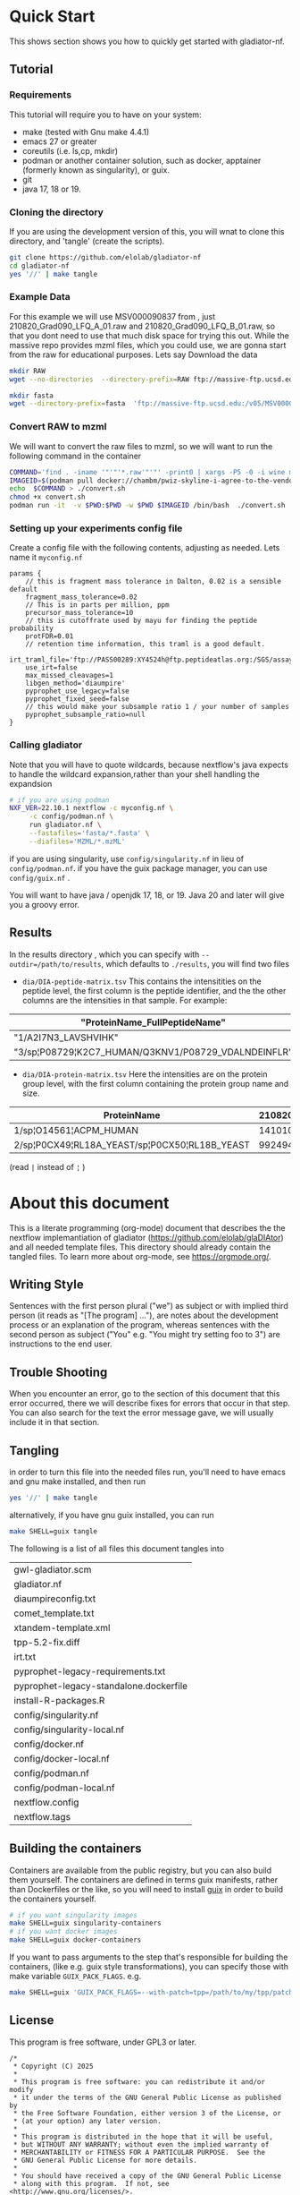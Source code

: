 #+PROPERTY: header-args :exports code :eval no-export 
#+PROPERTY: header-args:scheme :tangle "gwl-gladiator.scm" 
#+PROPERTY: header-args:nextflow :tangle "gladiator.nf" :comments link
#+PROPERTY: header-args:dot :output-dir img :file-ext (pcase org-export-current-backend ('latex "png") (_ "svg")) :eval yes :exports results
#+TODO: TODO(t) | DONE(d)
#+OPTIONS: ^:{} todo:nil H:20
#+LINK: gladiator file:../glaDIAtor/%s

# Copyright (C) 2025

# This program is free software: you can redistribute it and/or modify
# it under the terms of the GNU General Public License as published by
# the Free Software Foundation, either version 3 of the License, or
# (at your option) any later version.

# This program is distributed in the hope that it will be useful,
# but WITHOUT ANY WARRANTY; without even the implied warranty of
# MERCHANTABILITY or FITNESS FOR A PARTICULAR PURPOSE.  See the
# GNU General Public License for more details.

# You should have received a copy of the GNU General Public License
# along with this program.  If not, see <http://www.gnu.org/licenses/>.


* Quick Start
:PROPERTIES:
:ID:       ad56ac17-63b8-45ae-963c-66b62306a04c
:CUSTOM_ID: QUICK_START
:HEADER-ARGS: :eval no :tangle no
:END:
This shows section shows you how to quickly get started with gladiator-nf.
** Tutorial
*** Requirements
This tutorial  will require you to have on your system: 
- make (tested with Gnu make 4.4.1)
- emacs 27 or greater
- coreutils (i.e. ls,cp, mkdir)
- podman or another container solution, such as docker, apptainer (formerly known as singularity), or guix.
- git
- java 17, 18 or 19.

*** Cloning the directory
If you are using the development version of this, you will wnat to clone this directory, and 'tangle' (create the scripts).
  
#+begin_src sh
git clone https://github.com/elolab/gladiator-nf
cd gladiator-nf 
yes '//' | make tangle
#+end_src

*** Example Data
For this example we will use MSV000090837 from , just 210820_Grad090_LFQ_A_01.raw and 210820_Grad090_LFQ_B_01.raw, so that you dont need to use that much disk space for trying this out.
While the massive repo provides mzml files, which you could use, we are gonna start from the raw for educational purposes.
Lets say
Download the data
#+begin_src sh
mkdir RAW
wget --no-directories  --directory-prefix=RAW ftp://massive-ftp.ucsd.edu/v05/MSV000090837/raw/Exp03_repeat_90minGradient_from_Exp02_same_Mastermix/210820_Grad090_LFQ_{A,B}_01.raw 
#+end_src


#+begin_src sh
mkdir fasta
wget --directory-prefix=fasta  'ftp://massive-ftp.ucsd.edu:/v05/MSV000090837/sequence/fasta/*.fasta' 
#+end_src

*** Convert RAW to mzml
We will want to convert the raw files to mzml, so we will want to run the following command in the container 
# #+NAME: container-command
# #+begin_example sh
# find . -iname '*.raw' -print0 | xargs -P5 -0 -i wine msconvert {} --filter 'titleMaker <RunId>.<ScanNumber>.<ScanNumber>.<ChargeState> File:"<SourcePath>", NativeID:"<Id>"' -o MZML/
# #+end_example

#+begin_src sh 
COMMAND='find . -iname '"'"'*.raw'"'"' -print0 | xargs -P5 -0 -i wine msconvert {} --filter '"'"'titleMaker <RunId>.<ScanNumber>.<ScanNumber>.<ChargeState> File:"<SourcePath>", NativeID:"<Id>"'"'"' -o MZML/'
IMAGEID=$(podman pull docker://chambm/pwiz-skyline-i-agree-to-the-vendor-licenses:3.0.21354-9ee14c7)
echo  $COMMAND > ./convert.sh
chmod +x convert.sh
podman run -it  -v $PWD:$PWD -w $PWD $IMAGEID /bin/bash  ./convert.sh
#+end_src

*** Setting up your experiments config file

Create a config file with the following contents, 
adjusting as needed.
Lets name it =myconfig.nf=
#+begin_src nextflow :tangle no
params {
    // this is fragment mass tolerance in Dalton, 0.02 is a sensible default
    fragment_mass_tolerance=0.02
    // This is in parts per million, ppm
    precursor_mass_tolerance=10
    // this is cutoffrate used by mayu for finding the peptide probability
    protFDR=0.01
    // retention time information, this traml is a good default.
    irt_traml_file='ftp://PASS00289:XY4524h@ftp.peptideatlas.org:/SGS/assays/OpenSWATH_SM4_iRT_AssayLibrary.TraML'
    use_irt=false
    max_missed_cleavages=1 
    libgen_method='diaumpire'
    pyprophet_use_legacy=false
    pyprophet_fixed_seed=false
    // this would make your subsample ratio 1 / your number of samples
    pyprophet_subsample_ratio=null
}
#+end_src

*** Calling gladiator
Note that you will have to quote wildcards, because nextflow's java expects to handle the wildcard expansion,rather than your shell handling the expandsion

#+begin_src sh
# if you are using podman 
NXF_VER=22.10.1 nextflow -c myconfig.nf \
	 -c config/podman.nf \
	 run gladiator.nf \
	 --fastafiles='fasta/*.fasta' \
	 --diafiles='MZML/*.mzML' 
#+end_src

if you are using singularity, use =config/singularity.nf= in lieu of =config/podman.nf=.
if you have the guix package manager, you can use =config/guix.nf= .

You will want to have java / openjdk 17, 18, or 19.
Java 20 and later will give you a groovy error.

** Results
In the results directory , which you can specify with =--outdir=/path/to/results=, which  defaults to =./results=,
you will find two files
- =dia/DIA-peptide-matrix.tsv=
  This contains the intensitities on the peptide level,
  the first column is the peptide identifier, and the the other columns are the intensities in that sample.
  For example:
#+ATTR_LATEX: :font \tiny :width \linewidth
| "ProteinName_FullPeptideName"                       | "210820_Grad090_LFQ_A_01.mzML" | "210820_Grad090_LFQ_B_01.mzML" |
|-----------------------------------------------------+--------------------------------+--------------------------------|
| "1/A2I7N3_LAVSHVIHK"                                |                         624895 |                         723064 |
| "3/sp¦P08729¦K2C7_HUMAN/Q3KNV1/P08729_VDALNDEINFLR" |                        2037142 |                        1283280 |
  
- =dia/DIA-protein-matrix.tsv=
  Here the intensities are on the protein group level, with the first column containing the protein group name and size.
#+ATTR_LATEX: :font \tiny :width \linewidth
| ProteinName                                   | 210820_Grad090_LFQ_A_01.mzML | 210820_Grad090_LFQ_B_01.mzML |
|-----------------------------------------------+------------------------------+------------------------------|
| 1/sp¦O14561¦ACPM_HUMAN                        |                      1410100 |                      1359820 |
| 2/sp¦P0CX49¦RL18A_YEAST/sp¦P0CX50¦RL18B_YEAST |                     99249410 |                     44970930 |  
(read =|= instead of  =¦= )



* About this document
This is a literate programming (org-mode) document that describes the
the nextflow implemantiation of gladiator (https://github.com/elolab/glaDIAtor)
and all needed template files.
This directory should already contain the tangled files.
To learn more about org-mode, see https://orgmode.org/.

** Writing Style 
Sentences with the first person plural ("we") as subject
or with implied third person (it reads as "[The program] ..."),
are notes about the development process or an explanation of the program,
whereas sentences with the  second person as subject ("You" e.g. "You might try setting foo to 3")
are instructions to the end user.

** Trouble Shooting
When you encounter an error, go to the section of this document that this error occurred,
there we will describe fixes for errors that occur in that step.
You can also search for the text the error message gave, we will usually include it in that section.
** Tangling
in order to turn this file into the needed files run, you'll need to have
emacs and gnu make installed, and then run
#+begin_src sh 
yes '//' | make tangle
#+end_src

alternatively, if you have gnu guix installed, you can run
#+begin_src sh
make SHELL=guix tangle
#+end_src

The following is a list of all files this document tangles into
#+begin_src emacs-lisp :exports results :tangle no
(mapcar 'list (mapcar 'car (org-babel-tangle-collect-blocks)))
#+end_src

#+RESULTS:
| gwl-gladiator.scm                      |
| gladiator.nf                           |
| diaumpireconfig.txt                    |
| comet_template.txt                     |
| xtandem-template.xml                   |
| tpp-5.2-fix.diff                       |
| irt.txt                                |
| pyprophet-legacy-requirements.txt      |
| pyprophet-legacy-standalone.dockerfile |
| install-R-packages.R                   |
| config/singularity.nf                  |
| config/singularity-local.nf            |
| config/docker.nf                       |
| config/docker-local.nf                 |
| config/podman.nf                       |
| config/podman-local.nf                 |
| nextflow.config                        |
| nextflow.tags                          |


** Building the containers
Containers are available from the public registry,
but you can also build them yourself.
The containers are defined in terms guix manifests, rather than Dockerfiles or the like,
so you will need to install [[https://guix.gnu.org][guix]] in order to build the containers yourself.
#+begin_src sh
# if you want singularity images
make SHELL=guix singularity-containers
# if you want docker images
make SHELL=guix docker-containers
#+end_src

If you want to pass arguments to the step that's responsible for building the containers,
(like e.g. guix style transformations), you can specify those with make variable =GUIX_PACK_FLAGS=.
e.g. 
#+begin_src sh
make SHELL=guix 'GUIX_PACK_FLAGS=--with-patch=tpp=/path/to/my/tpp/patchfile.patch' singularity-containers
#+end_src


** License
This program is free software, under GPL3 or later.
#+begin_src nextflow
/*
 ,* Copyright (C) 2025
 ,*
 ,* This program is free software: you can redistribute it and/or modify
 ,* it under the terms of the GNU General Public License as published by
 ,* the Free Software Foundation, either version 3 of the License, or
 ,* (at your option) any later version.
 ,*
 ,* This program is distributed in the hope that it will be useful,
 ,* but WITHOUT ANY WARRANTY; without even the implied warranty of
 ,* MERCHANTABILITY or FITNESS FOR A PARTICULAR PURPOSE.  See the
 ,* GNU General Public License for more details.
 ,*
 ,* You should have received a copy of the GNU General Public License
 ,* along with this program.  If not, see <http://www.gnu.org/licenses/>.
 ,*/
#+end_src
* Overview of this pipeline
# hacky space between node and [ for fontlocking
#+NAME: flow
#+begin_src dot 
digraph flow
{
  rankdir=UD
  compound=true
  subgraph processes
  {
    node[shape=square]
    buildfastadatabase[label="Build\nFasta\nDatabase"]
    comet[label="Comet"]
    comet_and_tandem[label="Combine"]
    tandem
    diaumpire[label="Generate\n Pseudospectra"]
    spectrast
    find_swath_windows[label="Finding\nSwath\nwindows"]
    create_transitions[label="Create\nTransitions"]
    osw
    pyprophet_legacy[label="Pyprophet"]
    feature_alignment[label="Feature\nAlignment"]
    swath2stats
  }
  subgraph data{
    node[shape=circle]
    subgraph inputs {
      rank=same 
      fasta[label="Fasta\nFiles"]
      dda
      dia
    }
  }
  
  subgraph cluster_spectra
  {
    label="Spectra"
    style=dashed
    diaumpire
    dda
    choose_spectra[shape=triangle,label="or"]
  }

  
  subgraph cluster_spectral_libgen{
    label="Creating The Spectral Library";
    style=dashed;
    // searching_inputs[style=invis,shape=point,fixedsize=true,label="",size=0,shape=point,height=0,width=0]
    subgraph cluster_searching {
      label="Searching"
      style=dashed
      comet
      tandem
      {comet tandem}->comet_and_tandem
    }
    spectrast
  }

  // searching_inputs -> {tandem comet}[ltail=cluster_searching]
  subgraph cluster_diapart {
    // edge[constraint=false]
    style=dashed
    label="DIA Analysis"
    create_transitions
    osw
    find_swath_windows
    pyprophet_legacy
    feature_alignment
    swath2stats
  }

  // choose_spectra->searching_inputs[lhead=cluster_searching ,ltail=cluster_spectra]
  // buildfastadatabase->searching_inputs[lhead=cluster_searching]
  
  // these are the per-sample steps
  {
    edge[style="dashed,bold"]
    { choose_spectra } -> {comet tandem}
    { dia -> diaumpire }
    diaumpire->choose_spectra
    dda->choose_spectra
    dia ->osw
  }

  // these are the all-samples-combined-steps
  {
    spectrast->create_transitions
    dia->find_swath_windows
    comet_and_tandem -> spectrast
    buildfastadatabase -> spectrast

    fasta->buildfastadatabase
    osw -> pyprophet_legacy -> feature_alignment -> swath2stats
  }
  // these are steps that are not related to samples
  {
    { buildfastadatabase -> {comet tandem} }
    find_swath_windows->{osw,create_transitions}
    create_transitions -> osw
  }

}
#+end_src

#+RESULTS: flow
[[file:img/flow.svg]]



* Preprocessing Data
We will not distribute the vendored msconvert,
but if you have DDA-files you need to convert froma propriatry format, to mzmxml,
following the picking peaks step,
and you can use the docker image of =dockerhub:chambm/pwiz-skyline-i-agree-to-the-vendor-licenses=.
You can convert your DIA-files with the same container following "Converting Dia Raw with Msconvert"
** Picking Peaks
#+begin_src sh 
mkdir -p MZXML-pwiz
for f in RAW/*.wiff; do
    wine qtofpeakpicker --resolution=2000 --area=1 --threshold=1 --smoothwidth=1.1 --in $f --out MZXML-pwiz/$(basename --suffix=.wiff $f).mzXML
done
#+end_src
** Converting Dia Raw with Msconvert
#+begin_src sh
mkdir -p MZML-pwiz
find . -iname '*.wiff' -print0 | xargs -P5 -0 -i wine msconvert {} --filter 'titleMaker <RunId>.<ScanNumber>.<ScanNumber>.<ChargeState> File:"<SourcePath>", NativeID:"<Id>"' -o MZML-pwiz/
#+end_src


* Analysis [4/4]
Gladiator paper: doi:10.1038/s43705-022-00137-0
diatools: doi:10.1021/acs.jproteome.9b00606
** Headers
#+begin_src emacs-lisp :tangle no
(setq org-babel-tangle-lang-exts
      (cl-remove-duplicates 
      (append
       '(("scheme" . "scm"))
       org-babel-tangle-lang-exts
       )
      :test 'equal))
#+end_src

#+RESULTS:
: ((scheme . scm) (python . py) (D . d) (C++ . cpp) (emacs-lisp . el) (elisp . el))
#+NAME: gwl-header-block
#+begin_src scheme :noweb no-export
(define-module (workflow)
  #:use-module (gwl workflows)
  #:use-module (gwl processes)
  #:use-module (gwl utils)
  #:use-module (gwl sugar))

<<gwl-vars>>
#+end_src



#+NAME: nf-header-block
#+begin_src nextflow :noweb no-export 
<<nf-sdrf-handling>>
<<nf-function-definitions>>
<<nf-vars>>
#+end_src


** DONE building database
*Overview*
[[file:glaDIAtor/workflow.py::def build_database(\\][build_database definition]]

#+NAME: dot-build-database
#+begin_src dot 
digraph {
	cat[shape=box,label="Cat with Bio.SeqIo"]
	DecoyDatabase[shape=box, ]
	DB_fasta[style=bold,label="DB.fasta"]
	DB_with_decoy[style=bold,label="DB_with_decoys.fasta"]
	all_fasta_files -> cat [label="cannot be parallized"]
	cat -> DB_fasta -> DecoyDatabase -> DB_with_decoy
}
#+end_src


*** Combining Fasta Files
#+NAME: py-joinfastafiles
#+begin_src python :tangle no
from Bio import SeqIO
def join_fasta_files(input_files, output_file):
    IDs = set()
    seqRecords = []
    for filename in input_files:
        records = SeqIO.index(filename, "fasta")
        for ID in records:
            if ID not in IDs:
                seqRecords.append(records[ID])
                IDs.add(ID)
            else:
                print("Found duplicated sequence ID " + str(ID) + ", skipping this sequence from file " + filename)

    SeqIO.write(seqRecords, output_file, "fasta")
#+end_src

#+NAME: nf-joinfastafiles
#+begin_src nextflow :noweb no-export
process JoinFastaFiles {
    input:
    file fasta_files from fasta_files_ch.toSortedList()
    output:
    file 'joined_database.fasta' into joined_fasta_database_ch

    """
    #!/usr/bin/env python3
    <<py-joinfastafiles>>
    join_fasta_files("$fasta_files".split(" "), 'joined_database.fasta')
    """
}
#+end_src

#+begin_src nextflow :noweb-ref nf-params :tangle no
params.fastafiles='fasta/*.fasta'
#+end_src


#+begin_src nextflow :noweb-ref nf-vars :tangle no
Channel.fromPath(params.fastafiles).set{fasta_files_ch}
#+end_src

This was how we could set the fasta_files_ch to be in the same order as
the original bruderer run
#+begin_src nextflow :tangle no
Channel.from([
    "fasta/Q7M135.fasta",
    "fasta/irtfusion.fasta",
    "fasta/trypsin.fasta",
    "fasta/uniprot_human_2017_04_05.fasta",
    "fasta/Bruderer_QS-spike-in-proteins.fasta"])
    .map{file(it)}
    .set({fasta_files_ch})
#+end_src
#+NAME: gwl-joinfastafiles-deps
#+begin_src scheme :noweb-ref deps :tangle no
("join-fasta-files"
 "python"
 "biopython")
#+end_src

#+NAME: gwl-joinfastafiles
#+begin_src scheme :noweb no-export
(define (join-fasta-files fasta-files)
  (make-process
   (name "join-fasta-files")
   (synopsis "Join fasta files into one file")
   (packages
    (cdr (quote
      <<gwl-joinfastafiles-deps>>)))
   (inputs (files fasta-files))
   (outputs "joined-fasta.fasta")
   # python
{
<<py-joinfastafiles>>
join_fasta_files({{inputs}}.split(" "),{{outputs}})
}))
#+end_src

#+begin_src scheme :noweb-ref gwl-vars :tangle no
(define fasta-files
  '("Q7M135.fasta" "trypsin.fasta"))
#+end_src

#+begin_src scheme :noweb-ref gwl-proc :tangle no
(join-fasta-files fasta-files)
#+end_src

*** Adding Decoys
#+NAME: nf-buildfastadatabase
#+begin_src nextflow
fasta_db_with_decoys = Channel.value()
process BuildFastaDatabase {
    input:
    file joined_fasta_db from joined_fasta_database_ch
    output:
    file "DB_with_decoys.fasta" into joined_fasta_with_decoys_ch
    """
    DecoyDatabase -in $joined_fasta_db -out DB_with_decoys.fasta
    """
}
#+end_src
=DecoyDatabase= package is from =OpenMs/utils=
https://abibuilder.informatik.uni-tuebingen.de/archive/openms/Documentation/release/latest/html/UTILS_DecoyDatabase.html
https://github.com/OpenMS/OpenMS.git
License: BSD-3 clause
(Not in guix, but uses cmake as build-program,
should be relatively easy to define)
#+NAME: gwl-buildfastadatabase
#+begin_src scheme 
(define create-database-with-decoys
  (make-process
   (name "create-database-with-database")
   (synopsis "Add decoys to fasta database")
   (inputs "joined-fasta.fasta")
   (outputs "DB-with-decoys.fasta")
   (packages )
   # sh
     {
      DecoyDatabase -in $inputs -out $outputs
		    })))
#+end_src

#+begin_src scheme :noweb-ref gwl-proc :tangle no
create-database-with-decoys
#+end_src

** Input DIA files
Here we redirect the dia files to the
#+begin_src  nextflow :noweb-ref nf-vars :tangle no
Channel
    .fromPath(params.diafiles)
    .multiMap{
	it -> swath_windows: osw: it}
    .set{dia_mzml_files_ch}
#+end_src

** DONE Creating Swath window files
:PROPERTIES:
:ID:       1469cbd6-2fe8-4919-8808-85f17dfee228
:END:
[[file:glaDIAtor/workflow.py::def create_swath_window_files]]
outputs files ~swath-windows.txt~,
~truncated-swath-windows.txt~

If you are using FAIMS split MZMLs,
the mzml might not contain ~isolationWindow~ elements,
in that case you can provide your own tab-separated file of swathwindows.

*** Branching if user supplied windows
#+begin_src nextflow :noweb-ref nf-params :tangle no
// optional swath windows file thats a tab-separated file
// where the first column is the isolation window lower offset
// and the second column  is the isolation window upper offset
// this file is normally automatically generated in the MakeSwathWindows steps
// but if your mzML does not provide isolationWindow 
params.swath_windows_file=''
#+end_src

#+begin_src nextflow :noweb no-export
if (params.swath_windows_file) {    
  <<nf-regularize-user-swath-windows>>  
} else  {
    <<nf-infer-swath-windows>>
}
#+end_src


*** Making truncated-swath-windows and swath-windows from user-supplied swath-windows
Here we do some mangling so that the user inputed swathwindows is in the same format as the one that would be generated by us.

We keeep =FS= to the default so that awk will happily accept whitespace as field separator,
(be it normal spaces or tabs),
but we output with tab as separators.

#+NAME: nf-regularize-user-swath-windows
#+begin_src nextflow :noweb no-export :tangle no
process RegularizeUserSwathWindow {
    input:
    path user_swath_windows, stageAs: 'userSwathWindow.txt' from Channel.fromPath(params.swath_windows_file).first()
    output:
    file swath_windows into swath_windows_ch
    script:
    swath_windows="swath-windows.txt"
    """
    sort -n $user_swath_windows | awk 'BEGIN {OFS="	"} {print \$1,\$2}' >  $swath_windows
    """
}
#+end_src


*** Inferring Windows from mzml files
If the user didnt supply a swath windows file, we infer it from the mzml file

#+NAME: py-makeswathwindows
#+begin_src python :tangle no
import xml.etree.ElementTree as ET
import os

def read_swath_windows(dia_mzML):

    print ("DEBUG: reading_swath_windows: ", dia_mzML)
    
    context = ET.iterparse(dia_mzML, events=("start", "end"))

    windows = {}
    for event, elem in context:

        if event == "end" and elem.tag == '{http://psi.hupo.org/ms/mzml}precursor':
            il_target = None
            il_lower = None
            il_upper = None

            isolationwindow = elem.find('{http://psi.hupo.org/ms/mzml}isolationWindow')
            if isolationwindow is None:
                raise RuntimeError("Could not find isolation window; please supply --swath_windows_file to Gladiator.")
            for cvParam in isolationwindow.findall('{http://psi.hupo.org/ms/mzml}cvParam'):
                name = cvParam.get('name')
                value = cvParam.get('value')

                if (name == 'isolation window target m/z'):
                    il_target = value
                elif (name == 'isolation window lower offset'):
                    il_lower = value
                elif (name == 'isolation window upper offset'):
                    il_upper = value

            ionList = elem.find('{http://psi.hupo.org/ms/mzml}selectedIonList')
           
            selectedion = ionList.find('{http://psi.hupo.org/ms/mzml}selectedIon')

            if selectedion:
            
                for cvParam in selectedion.findall('{http://psi.hupo.org/ms/mzml}cvParam'):
                    name = cvParam.get('name')
                    value = cvParam.get('value')

                    if (name == 'selected ion m/z'):
                        if not il_target:
                            il_target = value
                
            if not il_target in windows:
                windows[il_target] = (il_lower, il_upper)
            else:
                lower, upper = windows[il_target]
                assert (il_lower == lower)
                assert (il_upper == upper)
                return windows

    return windows

def create_swath_window_files(cwd, dia_mzML):
    windows = read_swath_windows(dia_mzML)
    swaths = []
    for x in windows:
        target_str = x
        lower_str, upper_str = windows[x]
        target = float(target_str)
        lower = float(lower_str)
        upper = float(upper_str)
        assert (lower > 0)
        assert (upper > 0)
        swaths.append((target - lower, target + upper))
    swaths.sort(key=lambda tup: tup[0])
    # here we use chr(10) (equivalent to slash n), and chr(9) (equivalent to slash t)  because i dont wanna deal with nextflow headaches
    newline_character = chr(10)
    tab_character = chr(9)
    with open(os.path.join(cwd, "swath-windows.txt"), "w") as fh_swaths:
        for lower,upper in swaths:
            fh_swaths.write(str(lower) + tab_character + str(upper)  + newline_character)
    return fh_swaths

#+end_src

#+NAME: nf-infer-swath-windows
 #+begin_src nextflow  :noweb no-export :tangle no
process InferSwathWindows {
    input:
    file diafile from dia_mzml_files_ch.swath_windows.first()
    output: 
    file "swath-windows.txt" into  swath_windows_ch
    shell:
    '''
    #!/usr/bin/env python3
    <<py-makeswathwindows>>
    swaths = create_swath_window_files(".","!{diafile}")
    '''
}
#+end_src

we'll have to get minswath and maxswath by reading ~"swath-windows.txt"~
*** Making the non-overlapping swath-windows
=Openswath= requires non-overlapping windows,
so we create them here.

#+NAME: awk-infer-non-overlapping-swath-windows
#+begin_src awk
BEGIN {OFS="	"}
function max(a,b){
    if(a > b)
	return a
    return b
}
NR==1 {
    # we start with the special case that the boundary for the first entry
    # should be unchanged
    prev_upper=$1
    # and we add the column names
    print "LowerOffset","HigherOffset"
}
{
    if (prev_upper > $2)
    {
	print "There is a a window thats a subwindow of the previous window"
	exit 1
    }
    print(max($1,prev_upper),$2)
    prev_upper=$2
}
#+end_src


#+begin_src nextflow :noweb no-export
process InferNonOverlappingSwathWindows {
    input:
    file swath_windows from swath_windows_ch.first()
    output:
    file truncated_swath_windows into truncated_swath_windows_ch
    script:
    truncated_swath_windows="truncated_swath_windows.txt"
    ''' awk '
    <<awk-infer-non-overlapping-swath-windows>>' ''' + "$swath_windows > $truncated_swath_windows"
}
#+end_src

** Library Generation 
There are various way to generate spectral libraries from DIA data / DDA dat.
Here we make the distinction between deconvolution methods and other library generation methods.

The following is a list of the methods we support,
#+NAME: nf-existing-libgen-methods
#+begin_src nextflow :tangle no
[ "dda","custom", "deepdia", "diaumpire","diams2pep"]
#+end_src

And you can adjust the following parameter 
#+begin_src nextflow :noweb-ref nf-params :tangle no :noweb yes
// one or more of <<nf-existing-libgen-methods>> seperated by commas
// will default to "dda" if ddafiles are supplied
// othewise to "deepdia"
params.libgen_method = null
#+end_src


#+begin_src nextflow :noweb-ref nf-vars :tangle no 
// TODO: raise an error if params.libgen_method  is not a supported method
libgen_methods_validate_params(params)
#+end_src


#+begin_src nextflow :noweb-ref nf-function-definitions :tangle no :noweb yes
// returns all libgen methods that we supplor
def libgen_methods_get_existing (){
    return <<nf-existing-libgen-methods>>
}

def libgen_method_any_pseudospectra_method_is_enabled(params){
    def pseudospectra_methods = ["diams2pep","diaumpire"]
    return pseudospectra_methods.inject(false) { acc, val -> acc || libgen_method_is_enabled(val, params)}
}


def libgen_methods_validate_params(params){
    if(params.libgen_method != null){
	def invalid_methods = params.libgen_method.split(",").findAll({	   !libgen_methods_get_existing().contains(it)})
	if(invalid_methods)
	    raise RunTimeError("Invalid libgen methods specified: " + invalid_methods.join(","))
    }
}
def libgen_method_is_enabled(method, params){
    // method to use if the user didnt specify anything
    def fallback_method = "diaumpire";
    if (params.libgen_method){
	return params.libgen_method.split(",").contains(method)
    }
    switch (method) {
	    case "dda": return !!params.ddafiles;
	    case "custom": return !!params.speclib;
	default: return (method == fallback_method) && !params.ddafiles && !params.speclib;  
    }
}

def libgen_method_is_exclusively_enabled(method, params) {
    return libgen_methods_get_existing().inject(true) { acc, val -> acc && ( libgen_method_is_enabled(val, params)  == (val == methods)) }
}
#+end_src

# In certain nextflow source blocks i might set :noweb-ref  to "nf-vars"
# and leave the :tangle to the default value
# so that the logic is wrapped both in the main file and in the nf-vars section
# and in the main file.
*** DONE Building {Pseudo-,}Spectral library from (Pseudo)-Spectra  [5/5]
:PROPERTIES:
:ID:       613dd7ad-72d0-4103-bb85-0a8222b5dfe0
:END:
This section covers seval ways of deconvolution for making spectral libraries for later usage by open swath.

The below block handles the logic of dealing with the various deconvolution methods, sending diafiles to all input channels,
and getting output mgf from output channels.
#+begin_src nextflow :noweb-ref nf-vars :tangle no :noweb no-export
deconvolution_methods = []
<<nf-deconvolution-handling>>
deconv_input_chs = deconvolution_methods*.input.findAll({it != null})
if(deconv_input_chs){
    Channel
	.fromPath(params.diafiles)
	.into(
	    deconv_input_chs
		.inject() { acc, val -> acc << val })
}
deconv_output_chs = deconvolution_methods*.output.findAll({it != null})
for(ch:deconv_output_chs)
    Channel.create().set(ch.clone())
if(deconv_output_chs){
    Channel.empty()
	.mix(*(deconv_output_chs*.call()))
	.multiMap{ it -> spectrast: comet: xtandem: it }
	.set{maybespectra_ch}
}
#+end_src
#+begin_src nextflow :noweb-ref nf-deconvolution-handling :tangle no

#+end_src

#+begin_src nextflow :noweb-ref nf-vars :noweb strip-export
if(libgen_method_any_pseudospectra_method_is_enabled(params) || libgen_method_is_enabled("dda",params)){
#+end_src
**** Using DDA Data
#+begin_src nextflow :noweb-ref nf-deconvolution-handling :tangle no
if(libgen_method_is_enabled("dda",params)){
    deconvolution_methods += [output: { dda_files_ch } ]
}
#+end_src

#+begin_src nextflow :noweb-ref nf-vars :noweb strip-export :tangle no
if(libgen_method_is_enabled("dda",params)){
    Channel.fromPath(params.ddafiles).tap(dda_files_ch)
}
#+end_src

**** DONE Creating Pseudospectra with DIAumpire
:LOGBOOK:
CLOCK: [2022-06-07 Tue 10:33]--[2022-06-07 Tue 19:38] =>  9:05
:END:
[[file:glaDIAtor/workflow.py::def runDiaumpire]]
#+NAME: dot-create-pseudospectra
#+begin_src dot :file-ext svg
digraph {
    DIA[label="DIA_1.mzXML"]
    diaumpire[shape="box",label="java -jar DiaUmpire.jar"]
    pseudo_spectra[label="libfree/DIA_1.mgs"]
    diaumpire_cfg[label="diaumpirecfg.txt (singleton)"]
    pseudo_spectra_mzxml[label="libfree-pseudospectra/DIA_1.mzXML"]
		   
    DIA -> diaumpire
    diaumpire_cfg -> diaumpire
    diaumpire -> pseudo_spectra -> { msconvert[shape="box"] } -> pseudo_spectra_mzxml
}
#+end_src

#+RESULTS: dot-create-pseudospectra
[[file:img/dot-create-pseudospectra.svg]]
https://github.com/Nesvilab/DIA-Umpire/tree/master
https://github.com/Nesvilab/DIA-Umpire/raw/gh-pages/DIA_Umpire_Manual_v2.0.pdf
***** Problems you might encounter during this step
****** Out of Memory in Dia-umpire
Dia-umpire, which we use here for pseudo-spectra creation,
has pretty extreme memory requirements,
in  your config file you can set the process specific memory (required to be in Gigabyes) e.g. 
#+begin_src nextflow :tangle no :eval no 
process { 
  withName: 'GeneratePseudoSpectra'
  {
	time='96h'
	memory='400 GB'
  }
}
#+end_src
see also [[https://www.nextflow.io/docs/latest/process.html#memory][The Nextflow documentation about process memory]]
****** =MzmlToMzxml= processing error.
If you get an error of
#+begin_src fundamental :tangle no
  processing file: RD139_Narrow_UPS1_50fmol_inj3.mzML
  [SpectrumList_mzML::create()] Bad istream.
  Error processing file RD139_Narrow_UPS1_50fmol_inj3.mzML
#+end_src
in =MzmltoMzxml=, that can mean that something went wrong
when you used =msconvert= to convert from the propriatary format to mzml
***** Steps that are run 
DIAumpire is =Apache 2= licensed.

#+begin_src nextflow :noweb-ref nf-deconvolution-handling :tangle no
if(libgen_method_is_enabled("diaumpire",params)){
    deconvolution_methods += [output: {diaumpire_pseudospectra_ch},
			      input:  {dia_mzml_files_for_diaumpire_ch}]
}
#+end_src
#+begin_src nextflow :noweb-ref nf-vars :noweb strip-export 
<<nf-pagebreak>> 
if(libgen_method_is_enabled("diaumpire",params)){
#+end_src

#+NAME: diaumpireconfig
#+begin_src conf :eval no :tangle diaumpireconfig.txt 
#Number of threads
# set to the number of cores available
# In the original gladiator, this was set by replicing this all caps 
Thread = 4

#Precursor-fragments grouping parameters
RPmax = 25
RFmax = 300
CorrThreshold = 0.2
DeltaApex = 0.6
RTOverlap = 0.3

#Fragment intensity adjustments
# change BoostComplementaryIon if later using database search results to build libraries for Skyline/OpenSWATH
## [2023-05-30 Tue]
## what did the original gladiator author mean by this?
## he forgot.
## in dia-umpire repo example BoostComplementaryIon is True.
AdjustFragIntensity = true
BoostComplementaryIon = true

#Export detected MS1 features (output feature file can be loaded and mapped to RAW data in BatMass)
ExportPrecursorPeak = false

#Signal extraction: mass accuracy and resolution
# resolution parameter matters only for data generated in profile mode
SE.MS1PPM = 15
SE.MS2PPM = 25
SE.Resolution = 60000

#Signal extraction: signal to noise filter
SE.SN = 1.1
SE.MS2SN = 1.1

#Signal extraction: minimum signal intensity filter
# for Thermo data, filtering is usually not necessary. Set SE.EstimateBG to false and SE.MinMSIntensity and SE.MinMSMSIntensity to a low value, e.g. 1
# for older Q Exactive data, or when too many MS1 features are extracted, set SE.EstimateBG to yes (or apply SE.MinMSIntensity and SE.MinMSMSIntensity values based on BatMass visualization)
SE.EstimateBG = false
SE.MinMSIntensity = 1
SE.MinMSMSIntensity = 1

#Signal extraction: peak curve detection and isotope grouping
# for older Q Exactive data, or when too many MS1 features are extracted, set SE.NoMissedScan to 1
SE.NoMissedScan = 2
SE.MaxCurveRTRange = 2
SE.RemoveGroupedPeaks = true
SE.RemoveGroupedPeaksRTOverlap = 0.3
SE.RemoveGroupedPeaksCorr = 0.3
SE.MinNoPeakCluster = 2
SE.MaxNoPeakCluster = 4

#Signal extraction: filtering of MS1 features 
# if interested in modified peptides, increase MassDefectOffset parameter, or set SE.MassDefectFilter to false
SE.IsoPattern = 0.3
SE.MassDefectFilter = true
SE.MassDefectOffset = 0.1

#Signal extraction: other 
SE.StartCharge = 1
SE.EndCharge = 5
SE.MS2StartCharge = 2
SE.MS2EndCharge = 5
SE.MinFrag=10
SE.StartRT = 0
SE.EndRT = 9999
SE.MinMZ = 200
SE.MinPrecursorMass = 600
SE.MaxPrecursorMass = 5000

#Isolation window setting
#The current version supports the following window type: SWATH (fixed window size), V_SWATH (variable SWATH window), MSX, MSE, pSMART
WindowType=SWATH

#Fix window size (For SWATH)
# for Thermo data, this will be determined from raw data automatically
#WindowSize=15

#Variable SWATH window setting (start m/z, end m/z, separated by Tab)
# for Thermo data, this will be determined from raw data automatically

#==window setting begin
#==window setting end
#+end_src
MGF = Mascot Generic Format
https://www.ncbi.nlm.nih.gov/pmc/articles/PMC3518119/
#+begin_src nextflow
// create mzxml
process MzmlToMzxml {
    input:
    file diafile from dia_mzml_files_for_diaumpire_ch
    output:
    file "*.mzXML" into dia_mzxml_files_for_diaumpire_ch
    """
    msconvert $diafile --32 --zlib --filter "peakPicking false 1-" --mzXML
    """
}

process GeneratePseudoSpectra  {
    memory '16 GB' 
    input:
    file diafile from dia_mzxml_files_for_diaumpire_ch
    path diaumpireconfig from diaumpireconfig_ch.first()
    output:
    // we flatten here becuase a single mzxml might result in multiple mgf files
    file "*.mgf" into diaumpire_pseudospectra_mgf_ch mode flatten 

    """
    # we set \$1 to the number of gigs of memory
    set -- $task.memory
    if command -v diaumpire-se; 
    then
    	diaumpire-se  -Xmx\$1g -Xms\$1g $diafile $diaumpireconfig
    else 
	java -Xmx\$1g -Xms\$1g -jar /opt/dia-umpire/DIA_Umpire_SE.jar $diafile $diaumpireconfig
    fi
    """
}

process DiaUmpireMgfToMzxml {
    input:
    file mgf from diaumpire_pseudospectra_mgf_ch
    output:
    file "*.mzXML" into diaumpire_pseudospectra_ch
    when:
    // excluding empty files   
    mgf.size()  > 0
    """
    msconvert $mgf --mzXML 
    """
}
#+end_src

#+begin_src scheme :noweb-ref deps :tangle no 
("generate-pseudo-spectra"
 "dia-umpire" 
 "pwiz") ;; the free one 
#+end_src


though this  might also be done with openms's =FileConverter= ? which is more conventionally build 
https://abibuilder.informatik.uni-tuebingen.de/archive/openms/Documentation/release/latest/html/TOPP_FileConverter.html
mstools
#+begin_src nextflow :noweb-ref nf-params :tangle no
params.diaumpireconfig='diaumpireconfig.txt'
// glob to DIA mzmML files, e.g. "DIA/*.mzML"
// MANDATORY to be set if not set by SDRF file
params.diafiles = null
// OPTIONAL glob to mzXML dda files
// e.g. "DDA/*.mzXML"
// if left unset, then pseudospectra will be used.
params.ddafiles = null 
#+end_src

#+begin_src nextflow :noweb-ref nf-vars :tangle no
// so that this is a singleton channel
diaumpireconfig_ch = Channel.fromPath(params.diaumpireconfig)
#+end_src

#+begin_src nextflow :noweb-ref nf-vars 
} // end of diaumpire guard
#+end_src
**** Creating Pseudospectra with diams2pep
https://github.com/SS2proteome/DIA-MS2pep
doi:10.52601/bpr.2022.220011

#+begin_src nextflow :noweb-ref nf-params :tangle no
// fragment tolarance for diam2spep in ppm
// (other tools require it in dalton)
params.diams2pep_fragment_tolerance = null
#+end_src
#+begin_src nextflow :noweb-ref nf-deconvolution-handling :tangle no
if(libgen_method_is_enabled("diams2pep",params)){
    deconvolution_methods += [output: { diams2pep_pseudospectra},
			      input: { diams2pep_input_mzml}]
}
#+end_src

#+begin_src nextflow :noweb-ref nf-vars 
if(libgen_method_is_enabled("diams2pep",params)){
#+end_src

Do we need msconvert to convert to a friendly mzml file?
According to DIA-MS2PEP's readme we need
#+begin_example conf
mzML=true
zlib=true
mz64=true
inten64=true
simAsSpectra=true
filter=”peakPicking vendor msLevel=1-2"
#+end_example


trying with filter "cwt" because we don't ship vendors.
#+begin_src nextflow
process convert_for_DIAMS2PEP {
    input:
    file mzml from diams2pep_input_mzml
    output:
    // there is no good way in nextflow that makes a UUUID that persists across -resume things
    // task.hash is forgotten in resume, as is task.id.
    tuple val("${mzml.baseName}"), path(ofile) into diams2pep_mgf_mzml, diams2pep_window_mzml, diams2pep_for_pseudo_mzml
    script:
    ofile="converted/${mzml.baseName}.mzML"
    """
    mkdir -p converted
    msconvert --mzML --mz64 --zlib --inten64 --simAsSpectra --filter "peakPicking cwt msLevel=1-2" --outdir converted $mzml
    """
}
#+end_src

#+begin_src nextflow
process convert_mgf_for_DIAMS2PEP {
    input:
    tuple val(hash), path(mzml) from diams2pep_mgf_mzml
    output:
    tuple val(hash), path("${mzml.baseName}.mgf") into diams2pep_mgf
    
    """
    msconvert --mgf $mzml
    """
}
#+end_src


=DIA_acquistion_window_generator.pl= is _not_ a typo, this is how it is in the original repo.
#+begin_src nextflow 
process DIAMS2PEP_window {
    input:
    tuple val(hash), path(mzml) from  diams2pep_window_mzml
    output:
    tuple val(hash), path("${mzml}.DIA_acquisition_window.txt") into diams2pep_window
    
    """
    DIA_acquistion_window_generator.pl $mzml
    """
}
#+end_src


Looking at the source, this creates an mgf file for every window that was detected.
which would not be known before running =DIA_acquisition_window_generator.pl=
# Is there a way to join them again?
# see http://web.archive.org/web/20211130025352/http://www.matrixscience.com/help/data_file_help.html
# 
=DIA_pesudo_MS2.pl=.pl= is _not_ a typo, this is how it is in the original repo
#+begin_src nextflow
if(params.diams2pep_fragment_tolerance == null)
    raise RunTimeError("DIAMSM2PEP enabled but no diams2pep_fragment_tolerance specified.")
process DIAMS2PEP_generate_pseudo {
    input:
    tuple val(hash), path(mzml), path(mgf), path(acq_window) from diams2pep_for_pseudo_mzml.join(diams2pep_mgf).join(diams2pep_window)
    val tolerance from Channel.value(params.diams2pep_fragment_tolerance)
    output:
    file "mgf-output/*.mgf" into diams2pep_pseudospectra_mgf mode flatten
    """
    mkdir -p mgf-output
    DIA_pesudo_MS2_multiforks.pl ${mzml.baseName} mgf-output $tolerance ${task.cpus}
    """
}
#+end_src

#+begin_src nextflow 
// this will use the default container because we need msconvert
process MgfToMzml_DIAMS2PEP {
    input:
    file mgf from diams2pep_pseudospectra_mgf
    output:
    file "*.mzXML" into diams2pep_pseudospectra
    """
    msconvert --mzXML $mgf
    """
}
#+end_src


#+begin_src nextflow :noweb-ref nf-vars 
} // end of diams2pep guard
#+end_src
**** Choosing the MS Sequence database search engine: Comet/Xtandem
:LOGBOOK:
CLOCK: [2022-06-10 Fri 10:20]--[2022-06-10 Fri 11:00] =>  0:40
:END:
#+begin_src nextflow :noweb-ref nf-params :tangle no
params.search_engines = ["comet","xtandem"]
#+end_src


Depending on your experimental machine, the precursor and fragment tolerances are different.
These are parameters to all search engines unsed.

Some scientific papers use =mmu= which is equal to 1 milidalton
0.001 Dalton
#+begin_src nextflow :noweb-ref nf-params :tangle no
// Float or Int; in ppm ; eg. params.precursor_mass_tolerance=10
params.precursor_mass_tolerance=null  
// Float or Int; in Dalton; e.g. parames.fragment_mass_tolerance=0.2
params.fragment_mass_tolerance=null
#+end_src
Notably, a more stringent (lower) tolerance increases memorary usage by comet.


the maximum number of allowed missed cleavages is also passed to all search engines.
*Mandatory* if you want to use these search engines.
#+begin_src nextflow :noweb-ref nf-params :tangle no
// Int, if you are using the comet, this can by at maximum 5,
params.max_missed_cleavages=null
#+end_src


#+begin_src nextflow :noweb-ref nf-vars :tangle no
max_missed_cleavages = Channel.value(params.max_missed_cleavages)
#+end_src

However, in this developers experience, =xtandem= will crash when using another =max-missed-cleavages= then 1 so you would
put e.g. the following in your config file.
#+begin_src nextflow :tangle no 
params.search_engines = ["comet"]
params.max_missed_cleavages= 2
#+end_src

**** DONE Comet 
:LOGBOOK:
CLOCK: [2022-06-10 Fri 13:56]--[2022-06-10 Fri 16:09] =>  2:13
CLOCK: [2022-06-10 Fri 11:00]--[2022-06-10 Fri 13:31] =>  2:31
CLOCK: [2022-06-09 Thu 09:31]--[2022-06-09 Thu 09:31] =>  0:00
CLOCK: [2022-06-08 Wed 15:31]--[2022-06-08 Wed 17:51] =>  2:20
CLOCK: [2022-06-08 Wed 13:00]--[2022-06-08 Wed 14:24] =>  1:24
CLOCK: [2022-06-08 Wed 09:32]--[2022-06-08 Wed 11:48] =>  2:16
CLOCK: [2022-06-08 Wed 08:48]--[2022-06-08 Wed 09:32] =>  0:44
:END:
file:glaDIAtor/UI/ui/__init__.py::workflow.runComet
[[file:glaDIAtor/workflow.py::def runComet]]
https://github.com/UWPR/Comet

The following  is the template file for the parameters passed to comet.
you can change fields for things that we don't give parameters for (so where the value is not "@...@"),
in order to change behaviour of comet specific to your use case.
For more information, see comet's documentation: https://comet-ms.sourceforge.net/parameters/parameters_202101/
#+begin_src conf :tangle comet_template.txt
# comet_version 2022.01 rev. 0
# Comet MS/MS search engine parameters file.
# Everything following the '#' symbol is treated as a comment.

database_name = @DDA_DB_FILE@
decoy_search = 0                       # 0=no (default), 1=concatenated search, 2=separate search
peff_format = 0                        # 0=no (normal fasta, default), 1=PEFF PSI-MOD, 2=PEFF Unimod
peff_obo =                             # path to PSI Mod or Unimod OBO file

num_threads = 0                        # 0=poll CPU to set num threads; else specify num threads directly (max 128)

#
# masses
#
peptide_mass_tolerance = @PRECURSOR_MASS_TOLERANCE@
peptide_mass_units = 2                 # 0=amu, 1=mmu, 2=ppm
mass_type_parent = 1                   # 0=average masses, 1=monoisotopic masses
mass_type_fragment = 1                 # 0=average masses, 1=monoisotopic masses
precursor_tolerance_type = 1           # 0=MH+ (default), 1=precursor m/z; only valid for amu/mmu tolerances
isotope_error = 3                      # 0=off, 1=0/1 (C13 error), 2=0/1/2, 3=0/1/2/3, 4=-8/-4/0/4/8 (for +4/+8 labeling)

#
# search enzyme
#
search_enzyme_number = 1               # choose from list at end of this params file
search_enzyme2_number = 0              # second enzyme; set to 0 if no second enzyme
num_enzyme_termini = 2                 # 1 (semi-digested), 2 (fully digested, default), 8 C-term unspecific , 9 N-term unspecific
allowed_missed_cleavage = @MAX_MISSED_CLEAVAGES@            # maximum value is 5; for enzyme search

#
# Up to 9 variable modifications are supported
# format:  <mass> <residues> <0=variable/else binary> <max_mods_per_peptide> <term_distance> <n/c-term> <required> <neutral_loss>
#     e.g. 79.966331 STY 0 3 -1 0 0 97.976896
#
variable_mod01 = 15.9949 M 0 3 -1 0 0 0.0
variable_mod02 = 0.0 X 0 3 -1 0 0 0.0
variable_mod03 = 0.0 X 0 3 -1 0 0 0.0
variable_mod04 = 0.0 X 0 3 -1 0 0 0.0
variable_mod05 = 0.0 X 0 3 -1 0 0 0.0
variable_mod06 = 0.0 X 0 3 -1 0 0 0.0
variable_mod07 = 0.0 X 0 3 -1 0 0 0.0
variable_mod08 = 0.0 X 0 3 -1 0 0 0.0
variable_mod09 = 0.0 X 0 3 -1 0 0 0.0
max_variable_mods_in_peptide = 5
require_variable_mod = 0

#
# fragment ions
#
# ion trap ms/ms:  1.0005 tolerance, 0.4 offset (mono masses), theoretical_fragment_ions = 1
# high res ms/ms:    0.02 tolerance, 0.0 offset (mono masses), theoretical_fragment_ions = 0, spectrum_batch_size = 15000
#
fragment_bin_tol = @FRAGMENT_MASS_TOLERANCE@              # binning to use on fragment ions
fragment_bin_offset = 0.0              # offset position to start the binning (0.0 to 1.0)
theoretical_fragment_ions = 1          # 0=use flanking peaks, 1=M peak only
use_A_ions = 0
use_B_ions = 1
use_C_ions = 0
use_X_ions = 0
use_Y_ions = 1
use_Z_ions = 0
use_Z1_ions = 0
use_NL_ions = 0                        # 0=no, 1=yes to consider NH3/H2O neutral loss peaks

#
# output
#
output_sqtfile = 0                     # 0=no, 1=yes  write sqt file
output_txtfile = 0                     # 0=no, 1=yes  write tab-delimited txt file
output_pepxmlfile = 1                  # 0=no, 1=yes  write pepXML file
output_mzidentmlfile = 0               # 0=no, 1=yes  write mzIdentML file
output_percolatorfile = 1              # 0=no, 1=yes  write Percolator pin file
print_expect_score = 1                 # 0=no, 1=yes to replace Sp with expect in out & sqt
num_output_lines = 5                   # num peptide results to show

sample_enzyme_number = 1               # Sample enzyme which is possibly different than the one applied to the search.
                                       # Used to calculate NTT & NMC in pepXML output (default=1 for trypsin).

#
# mzXML parameters
#
scan_range = 0 0                       # start and end scan range to search; either entry can be set independently
precursor_charge = 0 0                 # precursor charge range to analyze; does not override any existing charge; 0 as 1st entry ignores parameter
override_charge = 0                    # 0=no, 1=override precursor charge states, 2=ignore precursor charges outside precursor_charge range, 3=see online
ms_level = 2                           # MS level to analyze, valid are levels 2 (default) or 3
activation_method = HCD                # activation method; used if activation method set; allowed ALL, CID, ECD, ETD, ETD+SA, PQD, HCD, IRMPD, SID

#
# misc parameters
#
digest_mass_range = 600.0 5000.0       # MH+ peptide mass range to analyze
peptide_length_range = 5 63            # minimum and maximum peptide length to analyze (default 1 63; max length 63)
num_results = 100                      # number of search hits to store internally
max_duplicate_proteins = 20            # maximum number of additional duplicate protein names to report for each peptide ID; -1 reports all duplicates
max_fragment_charge = 3                # set maximum fragment charge state to analyze (allowed max 5)
max_precursor_charge = 6               # set maximum precursor charge state to analyze (allowed max 9)
nucleotide_reading_frame = 0           # 0=proteinDB, 1-6, 7=forward three, 8=reverse three, 9=all six
clip_nterm_methionine = 0              # 0=leave protein sequences as-is; 1=also consider sequence w/o N-term methionine
spectrum_batch_size = 15000            # max. # of spectra to search at a time; 0 to search the entire scan range in one loop
decoy_prefix = DECOY_                  # decoy entries are denoted by this string which is pre-pended to each protein accession
equal_I_and_L = 1                      # 0=treat I and L as different; 1=treat I and L as same
output_suffix =                        # add a suffix to output base names i.e. suffix "-C" generates base-C.pep.xml from base.mzXML input
mass_offsets =                         # one or more mass offsets to search (values substracted from deconvoluted precursor mass)
precursor_NL_ions =                    # one or more precursor neutral loss masses, will be added to xcorr analysis

#
# spectral processing
#
minimum_peaks = 10                     # required minimum number of peaks in spectrum to search (default 10)
minimum_intensity = 0                  # minimum intensity value to read in
remove_precursor_peak = 0              # 0=no, 1=yes, 2=all charge reduced precursor peaks (for ETD), 3=phosphate neutral loss peaks
remove_precursor_tolerance = 1.5       # +- Da tolerance for precursor removal
clear_mz_range = 0.0 0.0               # for iTRAQ/TMT type data; will clear out all peaks in the specified m/z range

#
# additional modifications
#

add_Cterm_peptide = 0.0
add_Nterm_peptide = 0.0
add_Cterm_protein = 0.0
add_Nterm_protein = 0.0

add_G_glycine = 0.0000                 # added to G - avg.  57.0513, mono.  57.02146
add_A_alanine = 0.0000                 # added to A - avg.  71.0779, mono.  71.03711
add_S_serine = 0.0000                  # added to S - avg.  87.0773, mono.  87.03203
add_P_proline = 0.0000                 # added to P - avg.  97.1152, mono.  97.05276
add_V_valine = 0.0000                  # added to V - avg.  99.1311, mono.  99.06841
add_T_threonine = 0.0000               # added to T - avg. 101.1038, mono. 101.04768
add_C_cysteine = 57.021464             # added to C - avg. 103.1429, mono. 103.00918
add_L_leucine = 0.0000                 # added to L - avg. 113.1576, mono. 113.08406
add_I_isoleucine = 0.0000              # added to I - avg. 113.1576, mono. 113.08406
add_N_asparagine = 0.0000              # added to N - avg. 114.1026, mono. 114.04293
add_D_aspartic_acid = 0.0000           # added to D - avg. 115.0874, mono. 115.02694
add_Q_glutamine = 0.0000               # added to Q - avg. 128.1292, mono. 128.05858
add_K_lysine = 0.0000                  # added to K - avg. 128.1723, mono. 128.09496
add_E_glutamic_acid = 0.0000           # added to E - avg. 129.1140, mono. 129.04259
add_M_methionine = 0.0000              # added to M - avg. 131.1961, mono. 131.04048
add_H_histidine = 0.0000               # added to H - avg. 137.1393, mono. 137.05891
add_F_phenylalanine = 0.0000           # added to F - avg. 147.1739, mono. 147.06841
add_U_selenocysteine = 0.0000          # added to U - avg. 150.0379, mono. 150.95363
add_R_arginine = 0.0000                # added to R - avg. 156.1857, mono. 156.10111
add_Y_tyrosine = 0.0000                # added to Y - avg. 163.0633, mono. 163.06333
add_W_tryptophan = 0.0000              # added to W - avg. 186.0793, mono. 186.07931
add_O_pyrrolysine = 0.0000             # added to O - avg. 237.2982, mono  237.14773
add_B_user_amino_acid = 0.0000         # added to B - avg.   0.0000, mono.   0.00000
add_J_user_amino_acid = 0.0000         # added to J - avg.   0.0000, mono.   0.00000
add_X_user_amino_acid = 0.0000         # added to X - avg.   0.0000, mono.   0.00000
add_Z_user_amino_acid = 0.0000         # added to Z - avg.   0.0000, mono.   0.00000

#
# COMET_ENZYME_INFO _must_ be at the end of this parameters file
#
[COMET_ENZYME_INFO]
0.  Cut_everywhere         0      -           -
1.  Trypsin                1      KR          P
2.  Trypsin/P              1      KR          -
3.  Lys_C                  1      K           P
4.  Lys_N                  0      K           -
5.  Arg_C                  1      R           P
6.  Asp_N                  0      D           -
7.  CNBr                   1      M           -
8.  Glu_C                  1      DE          P
9.  PepsinA                1      FL          P
10. Chymotrypsin           1      FWYL        P
11. No_cut                 1      @           @
#+end_src

#+VINDEX: params.comet_template
Here we set the above as the default parameter template.
If you customized or have your own the comet config,
you can point to it with this.
#+begin_src nextflow :noweb-ref nf-params :tangle no
params.comet_template="comet_template.txt"
#+end_src


#+begin_src nextflow

process MakeCometConfig {
    // should we instead return a tuple here of fastadb and config
    // because the config.txt refers to it?
    input:
    val max_missed_cleavages
    file fastadb_with_decoy from joined_fasta_with_decoys_ch.first()
    path template from Channel.fromPath(params.comet_template)
    output:
    file "comet_config.txt" into comet_config_ch
    """
    sed 's/@DDA_DB_FILE@/$fastadb_with_decoy/g;s/@FRAGMENT_MASS_TOLERANCE@/$params.fragment_mass_tolerance/g;s/@PRECURSOR_MASS_TOLERANCE@/$params.precursor_mass_tolerance/g;s/@MAX_MISSED_CLEAVAGES@/$max_missed_cleavages/g' $template > comet_config.txt 
    """
    
}
#+end_src


setting memory & error strategy like this prevents caching
even with process.cache='lenient'
maybe because the task.attempt = 1
is tried first 
#+begin_src nextflow
process Comet {
    // we probably also want to publish thees
    memory { 5.GB * 2 *  task.attempt }
    errorStrategy { task.exitStatus in 137..137 ? 'retry' : 'terminate' }
    maxRetries 2
    input:
    file comet_config from comet_config_ch.first()
    // future dev: we can .mix with DDA here?
    // though we might need to tag for DDA / Pseudo
    // so that xinteract 
    file mzxml from maybespectra_ch.comet
    file fastadb_with_decoy from joined_fasta_with_decoys_ch.first()
    output:
    file("${mzxml.baseName}.pep.xml") into comet_pepxml_ch
    file mzxml into xinteract_comet_mzxml_ch
    when:
    params.search_engines.contains("comet")

    """
    if command -v command-ms;
    then
      comet-ms -P$comet_config $mzxml
    else
      comet -P$comet_config $mzxml
    fi
    """
}
#+end_src

#+begin_src nextflow
process XinteractComet {
    memory '16 GB'
    time '5h'
    // memory usage scales with the number of input files
    // find the correct usage per input file or size
    // also for xinteractxtandem
    // usage there seems to be a lot smaller
    // as input files seems to be smaller
    input:
    file pepxmls from comet_pepxml_ch.toSortedList()
    // the filename of needed fastdadb was defined in cometcfg
    // and stored in pepxml in the comet-ms step
    // -a suppplies the absulute path to the data directory where the mzxmls
    // rather than reading wherer the mfrom the xmls
    // where the mzxml are, because its not very
    // nextflow to look outside the cwd.
    file fastadb_with_decoy from joined_fasta_with_decoys_ch.first()
    file mzxmls from  xinteract_comet_mzxml_ch.toSortedList()
    output: 
    file "interact_comet.pep.xml" into comet_search_results_ch
    when:
    pepxmls.size() > 0
    """
    xinteract -a\$PWD -OARPd -dDECOY_ -Ninteract_comet.pep.xml $pepxmls
    """
}
#+end_src



**** DONE Xtandem
:LOGBOOK:

CLOCK: [2022-06-22 Wed 10:24]--[2022-06-22 Wed 16:28] =>  6:04
CLOCK: [2022-06-21 Tue 10:15]--[2022-06-21 Tue 19:59] =>  9:44
CLOCK: [2022-06-09 Thu 09:31]--[2022-06-09 Thu 18:58] =>  9:27
- State "TODO"       from              [2022-06-06 Mon 09:56]
:END:
[[file:glaDIAtor/UI/ui/__init__.py::workflow.runXTandem]]
[[file:glaDIAtor/workflow.py::def runXTandem]]

As with tandem, you an adjust the file
"xtandem-template.xml" to suit your needs,
values with =@...@= are automatically replaced.
See also the documentation of xtandem here: https://www.thegpm.org/TANDEM/api/

#+NAME: taxonomy-template
#+begin_src xml 
<?xml version="1.0"?>
<bioml label="x! taxon-to-file matching list">
  <taxon label="DB">
    <file format="peptide" URL="%s" />
  </taxon>
</bioml>
#+end_src

#+NAME: xtandem-configuration-template
#+begin_src xml :tangle xtandem-template.xml
<?xml version="1.0"?>
<?xml-stylesheet type="text/xsl" href="tandem-input-style.xsl"?>
<bioml>
<note>list path parameters</note>

<note>spectrum parameters</note>
	<note type="input" label="spectrum, fragment monoisotopic mass error">@FRAGMENT_MASS_TOLERANCE@</note>
	<note type="input" label="spectrum, parent monoisotopic mass error plus">@PRECURSOR_MASS_TOLERANCE@</note>
	<note type="input" label="spectrum, parent monoisotopic mass error minus">@PRECURSOR_MASS_TOLERANCE@</note>
	<note type="input" label="spectrum, parent monoisotopic mass isotope error">yes</note>
	<note type="input" label="spectrum, fragment monoisotopic mass error units">Daltons</note>
	<note>The value for this parameter may be 'Daltons' or 'ppm': all other values are ignored</note>
	<note type="input" label="spectrum, parent monoisotopic mass error units">ppm</note>
		<note>The value for this parameter may be 'Daltons' or 'ppm': all other values are ignored</note>
	<note type="input" label="spectrum, fragment mass type">monoisotopic</note>
		<note>values are monoisotopic|average </note>

<note>spectrum conditioning parameters</note>
	<note type="input" label="spectrum, dynamic range">100.0</note>
		<note>The peaks read in are normalized so that the most intense peak
		is set to the dynamic range value. All peaks with values of less that
		1, using this normalization, are not used. This normalization has the
		overall effect of setting a threshold value for peak intensities.</note>
	<note type="input" label="spectrum, total peaks">50</note> 
		<note>If this value is 0, it is ignored. If it is greater than zero (lets say 50),
		then the number of peaks in the spectrum with be limited to the 50 most intense
		peaks in the spectrum. X! tandem does not do any peak finding: it only
		limits the peaks used by this parameter, and the dynamic range parameter.</note>
	<note type="input" label="spectrum, maximum parent charge">4</note>
	<note type="input" label="spectrum, use noise suppression">yes</note>
	<note type="input" label="spectrum, minimum parent m+h">500.0</note>
	<note type="input" label="spectrum, minimum fragment mz">150.0</note>
	<note type="input" label="spectrum, minimum peaks">15</note> 
	<note type="input" label="spectrum, threads">40</note>
	<note type="input" label="spectrum, sequence batch size">1000</note>
	
<note>residue modification parameters</note>
	<note type="input" label="residue, modification mass">57.022@C</note>
		<note>The format of this parameter is m@X, where m is the modfication
		mass in Daltons and X is the appropriate residue to modify. Lists of
		modifications are separated by commas. For example, to modify M and C
		with the addition of 16.0 Daltons, the parameter line would be
		+16.0@M,+16.0@C
		Positive and negative values are allowed.
		</note>
	<note type="input" label="residue, potential modification mass">16@M</note>
		<note>The format of this parameter is the same as the format
		for residue, modification mass (see above).</note>
	<note type="input" label="residue, potential modification motif"></note>
		<note>The format of this parameter is similar to residue, modification mass,
		with the addition of a modified PROSITE notation sequence motif specification.
		For example, a value of 80@[ST!]PX[KR] indicates a modification
		of either S or T when followed by P, and residue and the a K or an R.
		A value of 204@N!{P}[ST]{P} indicates a modification of N by 204, if it
		is NOT followed by a P, then either an S or a T, NOT followed by a P.
		Positive and negative values are allowed.
		</note>

<note>protein parameters</note>
	<note type="input" label="protein, taxon">other mammals</note>
		<note>This value is interpreted using the information in taxonomy.xml.</note>
	<note type="input" label="protein, cleavage site">[RK]|{P}</note>
		<note>this setting corresponds to the enzyme trypsin. The first characters
		in brackets represent residues N-terminal to the bond - the '|' pipe -
		and the second set of characters represent residues C-terminal to the
		bond. The characters must be in square brackets (denoting that only
		these residues are allowed for a cleavage) or french brackets (denoting
		that these residues cannot be in that position). Use UPPERCASE characters.
		To denote cleavage at any residue, use [X]|[X] and reset the 
		scoring, maximum missed cleavage site parameter (see below) to something like 50.
		</note>
	<note type="input" label="protein, modified residue mass file"></note>
	<note type="input" label="protein, cleavage C-terminal mass change">+17.002735</note>
	<note type="input" label="protein, cleavage N-terminal mass change">+1.007825</note>
	<note type="input" label="protein, N-terminal residue modification mass">0.0</note>
	<note type="input" label="protein, C-terminal residue modification mass">0.0</note>
	<note type="input" label="protein, homolog management">no</note>
	<note>if yes, an upper limit is set on the number of homologues kept for a particular spectrum</note>
	<note type="input" label="protein, quick acetyl">no</note>
	<note type="input" label="protein, quick pyrolidone">no</note>

<note>model refinement parameters</note>
	<note type="input" label="refine">yes</note>
	<note type="input" label="refine, modification mass"></note>
	<note type="input" label="refine, sequence path"></note>
	<note type="input" label="refine, tic percent">20</note>
	<note type="input" label="refine, spectrum synthesis">yes</note>
	<note type="input" label="refine, maximum valid expectation value">0.1</note>
	<note type="input" label="refine, potential N-terminus modifications">+42.010565@[</note>


	<note type="input" label="refine, potential C-terminus modifications"></note>
	<note type="input" label="refine, unanticipated cleavage">yes</note>
	<note type="input" label="refine, potential modification mass"></note>
	<note type="input" label="refine, point mutations">no</note>
	<note type="input" label="refine, use potential modifications for full refinement">no</note>
	<note type="input" label="refine, point mutations">no</note>
	<note type="input" label="refine, potential modification motif"></note>
	<note>The format of this parameter is similar to residue, modification mass,
		with the addition of a modified PROSITE notation sequence motif specification.
		For example, a value of 80@[ST!]PX[KR] indicates a modification
		of either S or T when followed by P, and residue and the a K or an R.
		A value of 204@N!{P}[ST]{P} indicates a modification of N by 204, if it
		is NOT followed by a P, then either an S or a T, NOT followed by a P.
		Positive and negative values are allowed.
		</note>

<note>scoring parameters</note>
	<note type="input" label="scoring, minimum ion count">4</note>
	<note type="input" label="scoring, maximum missed cleavage sites">@MAX_MISSED_CLEAVAGES@</note>
	<note type="input" label="scoring, x ions">no</note>
	<note type="input" label="scoring, y ions">yes</note>
	<note type="input" label="scoring, z ions">no</note>
	<note type="input" label="scoring, a ions">no</note>
	<note type="input" label="scoring, b ions">yes</note>
	<note type="input" label="scoring, c ions">no</note>
	<note type="input" label="scoring, cyclic permutation">no</note>
		<note>if yes, cyclic peptide sequence permutation is used to pad the scoring histograms</note>
	<note type="input" label="scoring, include reverse">no</note>
		<note>if yes, then reversed sequences are searched at the same time as forward sequences</note>
	<note type="input" label="scoring, cyclic permutation">no</note>
	<note type="input" label="scoring, include reverse">no</note>

<note>output parameters</note>
	<note type="input" label="output, log path"></note>
	<note type="input" label="output, message">testing 1 2 3</note>
	<note type="input" label="output, one sequence copy">no</note>
	<note type="input" label="output, sequence path"></note>
	<note type="input" label="output, path">output.xml</note>
	<note type="input" label="output, sort results by">protein</note>
		<note>values = protein|spectrum (spectrum is the default)</note>
	<note type="input" label="output, path hashing">no</note>
		<note>values = yes|no</note>
	<note type="input" label="output, xsl path">tandem-style.xsl</note>
	<note type="input" label="output, parameters">yes</note>
		<note>values = yes|no</note>
	<note type="input" label="output, performance">yes</note>
		<note>values = yes|no</note>
	<note type="input" label="output, spectra">yes</note>
		<note>values = yes|no</note>
	<note type="input" label="output, histograms">yes</note>
		<note>values = yes|no</note>
	<note type="input" label="output, proteins">yes</note>
		<note>values = yes|no</note>
	<note type="input" label="output, sequences">yes</note>
		<note>values = yes|no</note>
	<note type="input" label="output, one sequence copy">no</note>
		<note>values = yes|no, set to yes to produce only one copy of each protein sequence in the output xml</note>
	<note type="input" label="output, results">valid</note>
		<note>values = all|valid|stochastic</note>
	<note type="input" label="output, maximum valid expectation value">0.1</note>
		<note>value is used in the valid|stochastic setting of output, results</note>
	<note type="input" label="output, histogram column width">30</note>
		<note>values any integer greater than 0. Setting this to '1' makes cutting and pasting histograms
		into spread sheet programs easier.</note>
<note type="description">ADDITIONAL EXPLANATIONS</note>
	<note type="description">Each one of the parameters for X! tandem is entered as a labeled note
			node. In the current version of X!, keep those note nodes
			on a single line.
	</note>
	<note type="description">The presence of the type 'input' is necessary if a note is to be considered
			an input parameter.
	</note>
	<note type="description">Any of the parameters that are paths to files may require alteration for a 
			particular installation. Full path names usually cause the least trouble,
			but there is no reason not to use relative path names, if that is the
			most convenient.
	</note>
	<note type="description">Any parameter values set in the 'list path, default parameters' file are
			reset by entries in the normal input file, if they are present. Otherwise,
			the default set is used.
	</note>
	<note type="description">The 'list path, taxonomy information' file must exist.
		</note>
	<note type="description">The directory containing the 'output, path' file must exist: it will not be created.
		</note>
	<note type="description">The 'output, xsl path' is optional: it is only of use if a good XSLT style sheet exists.
		</note> 
</bioml>
#+end_src

# desire to configure this with guile intensifies
#+NAME: xtandem-input-template
#+begin_src xml
<?xml version="1.0"?>
<bioml>
	<note>
	Each one of the parameters for x! tandem is entered as a labeled note node. 
	Any of the entries in the default_input.xml file can be over-ridden by
	adding a corresponding entry to this file. This file represents a minimum
	input file, with only entries for the default settings, the output file
	and the input spectra file name. 
	See the taxonomy.xml file for a description of how FASTA sequence list 
	files are linked to a taxon name.
	</note>

	<note type="input" label="list path, default parameters">%s</note>
	<note type="input" label="list path, taxonomy information">%s</note>

	<note type="input" label="protein, taxon">DB</note>
	
	<note type="input" label="spectrum, path">%s</note>

	<note type="input" label="output, path">%s</note>
</bioml>
#+end_src


We are making the =xtandem_taxonomy= xml in the same process because its kinda a pseudo dependency 

#+begin_src nextflow :noweb no-export
process MakeXtandemConfig {
    input:
    file template from Channel.fromPath(params.xtandem_template)
    file fastadb_with_decoy from joined_fasta_with_decoys_ch.first()
    val max_missed_cleavages
    output:
    file "xtandem_config.xml" into xtandem_config_ch
    """
    sed 's/@DDA_DB_FILE@/$fastadb_with_decoy/g;s/@FRAGMENT_MASS_TOLERANCE@/$params.fragment_mass_tolerance/g;s/@PRECURSOR_MASS_TOLERANCE@/$params.precursor_mass_tolerance/g;s/@MAX_MISSED_CLEAVAGES@/$max_missed_cleavages/g' $template > xtandem_config.xml
    """
}


process XTandem {
    when:
    params.search_engines.contains("xtandem")

    input:
    file mzxml from maybespectra_ch.xtandem
    file tandem_config from xtandem_config_ch.first()
    file fastadb_with_decoy from joined_fasta_with_decoys_ch.first()
    output:
    file("${mzxml.baseName}.tandem.pep.xml") into xtandem_pepxml_ch
    file mzxml into xinteract_xtandem_mzxml_ch
    """
    printf '
    <<taxonomy-template>>'  $fastadb_with_decoy | tail -n+2 > xtandem_taxonomy.xml
    
    printf '
    <<xtandem-input-template>>' $tandem_config xtandem_taxonomy.xml $mzxml ${mzxml.baseName}.TANDEM.OUTPUT.xml | tail -n+2 > input.xml
    tandem input.xml
    Tandem2XML ${mzxml.baseName}.TANDEM.OUTPUT.xml ${mzxml.baseName}.tandem.pep.xml 
    """
}

process XinteractXTandem {
    memory '16 GB'
    input:
    file pepxmls from xtandem_pepxml_ch.toSortedList()
    // the filename of needed fastdadb was defined in cometcfg
    // and stored in pepxml in the comet-ms step
    // -a suppplies the absulute path to the data directory where the mzxmls
    // rather than reading wherer the mfrom the xmls
    // where the mzxml are, because its not very
    // nextflow to look outside the cwd.
    file fastadb_with_decoy from joined_fasta_with_decoys_ch.first()
    file mzxmls from  xinteract_xtandem_mzxml_ch.toSortedList()
    output: 
    file "interact_xtandem.pep.xml" into xtandem_search_results_ch
    when:
    pepxmls.size() > 0 
    """
    xinteract -a\$PWD -OARPd -dDECOY_ -Ninteract_xtandem.pep.xml $pepxmls
    """
}

#+end_src

#+VINDEX: params.xtandem_template
If you customized or have your own the xtandem template,
you can point to it with this.
#+begin_src nextflow :noweb-ref nf-params :tangle no
params.xtandem_template="xtandem-template.xml"
#+end_src
| # pepxml | size pepxml (GiB) |
|       69 |         0.7890625 |
|          |                   |
#+TBLFM: @2$2=808/1024
Why is this much smaller than comet?


We patch tpp to accept comet 2019015 

#+begin_src diff :tangle tpp-5.2-fix.diff
diff -Naur release_5-2-0/extern/Makefile release_5-2-0_mod/extern/Makefile
--- release_5-2-0/extern/Makefile	2020-07-29 23:43:45.483620066 +0300
+++ release_5-2-0_mod/extern/Makefile	2020-07-29 23:47:41.796860274 +0300
@@ -339,7 +339,7 @@
 #
 # http://comet-ms.sourceforge.net/
 #
-COMET_VER := 2018014
+COMET_VER := 2019015
 COMET_ZIP := $(TPP_EXT)/comet_source_$(COMET_VER).zip
 COMET_SRC := $(BUILD_SRC)/comet_source_$(COMET_VER)
 .PHONY: comet comet-source comet-clean
#+end_src

**** DONE Joining Comet & Xtandem
[[file:glaDIAtor/workflow.py::combine_search_engine_results(event,]]
[[file:glaDIAtor/workflow.py::def combine_search_engine_results]]
#+begin_src nextflow

#+end_src

the tap seems to hap after nextflow has stopped,
look more into this.

possible causes:
[[https://github.com/nextflow-io/nextflow/issues/2502][Queue remains open when data is staged from an external source · Issue #2502 · nextflow-io/nextflow · GitHub]]
[[https://github.com/nextflow-io/nextflow/issues/1230][Parent nextflow process doesn't exit after all compute tasks are complete · Issue #1230 · nextflow-io/nextflow · GitHub]]


#+begin_src nextflow
// we handle the one or two engines case
// DSL2 incompat
// would be in workflow body

if (params.search_engines.size() > 1) {  
    process CombineSearchResults {
	publishDir "${params.outdir}/speclib"
	when:
	
	input:
	file xtandem_search_results from xtandem_search_results_ch
	file comet_search_results from comet_search_results_ch
	output:
	file "lib_iprophet.peps.xml" into combined_search_results_ch
	"""
	InterProphetParser DECOY=DECOY_ THREADS=${task.cpus} $xtandem_search_results $comet_search_results lib_iprophet.peps.xml
	"""
    }
} else if (params.search_engines.contains("comet")) {
    combined_search_results_ch = comet_search_results_ch
} else if (params.search_engines.contains("xtandem")) {
    combined_search_results_ch =xtandem_search_results_ch
} else {
    combined_search_results_ch = Channel.create()
}
#+end_src
**** DONE Building Specral Library
[[file:glaDIAtor/UI/ui/__init__.py::workflow.buildlib(]]
[[file:glaDIAtor/workflow.py::def buildlib(event, \\]]
Inputs from [[*Creating Swath window files][Creating Swath window files]]
http://www.openswath.org/en/latest/docs/openswath.html

***** Mayu
doi:10.5167/uzh-28712
doi:10.1074/mcp.M900317-MCP200
#+begin_quote
	GENERAL:
	Mayu is a software package to determine protein
	identification false discovery rates (protFDR) and
	peptide identification false discovery rates (pepFDR)
	additionally to the peptide-spectrum match false discovery 
	rate (mFDR).
#+end_quote

Here is what happens in mayu:
For a pepxml file with peptide-spectrum-matches =PSM=
(type of =(spectrum,peptide,probability)=, where the probality is based on the similarity of the theoratical spectrum,
mayu determines the peptide-spectrum-match False Detection Rate (=mFDR=),
and protein identification false discovery rates (=protFDR=).
We select a =protFDR= for which mayu finds a matching =mFDR= level (no higher than the =-G= flag) and it will filter
everything with a higher mFDR level
In the output csv the =score= column is the the =probability= in PSM (in mayu documentation "discrimant")

We find the lowest =probability= that still has an =mFDR= that matched the above,
and that is what we use as the filtering criterian in spectrast

This is what we will than filter on with specrtrast

Hmhf why can't mayu return deterministic filenames.
(It incorporates the mayu version number in the filename grumbl),
it follows the pattern
#+begin_src perl :eval no :exports code :tangle no
my $psm_file_base = $out_base . '_psm_';
my $id_csv_file = $psm_file_base
                . $fdr_type
                . $fdr_value . '_'
                . $target_decoy . '_'
                . $version . '.csv';
                
#+end_src

#+begin_src nextflow 
process  FindMinimumPeptideProbability {
    input: 
    file combined_search_results from combined_search_results_ch.first()
    file fastadb_with_decoy from joined_fasta_with_decoys_ch.first()
    val max_missed_cleavages
    output:
    env PEPTIDEPROBABILITY into  minimum_peptide_probability
    /* explanation of paramaters
     -G  $params.protFDR            | maximum allowed mFDR of $params.protFDR 
     -P protFDR=$params.protFDR:t   |  print out PSMs of targets who have a protFDR of $params.protFDR
     -
     -H | defines the resolution of error analysis (mFDR steps)
     -I number of missed cleavages used for database search
     -M | file name base
     ,*/
    script:
    prefix="filtered"
    // you can change this to a glob-pattern (e.g. "*") for future-proofing
    mayu_version="1.07"
    psm_csv="${prefix}_psm_protFDR${params.protFDR}_t_${mayu_version}.csv"
    """
    Mayu.pl -verbose -A $combined_search_results -C $fastadb_with_decoy -E DECOY_ -G $params.protFDR -P protFDR=${params.protFDR}:t -H 51 -I $max_missed_cleavages -M $prefix
    # test if psm_csv was made
    test -e $psm_csv || exit 1
    # test if the results arent empty
    test `wc -l $psm_csv | cut -d' ' -f1` -gt 1 || exit 1 
    PEPTIDEPROBABILITY=`cat $psm_csv | cut -f 5 -d ',' |tail -n+2 |sort -u | head -n1`
    """
}
#+end_src

Note that sort requires =$TMPDIR= to actually exists and be writable,
=$TMPDIR= (the envvar) is inherited from the parent env when run in a container,
but not mounted (at least not in Singularity), so if =$TMPDIR= does not exist in the container, this will crash.

#+begin_src  nextflow :noweb-ref nf-params :tangle no
// sensible values = floats between 0 and 1 
// target FDR for mayu
// this is equivalent to the "pvalue" parameter in the original (python) gladiator implementation
// which is labeld as "Spectral library building FDR" in the UI
params.protFDR=0.01
#+end_src

***** Spectrast
http://tools.proteomecenter.org/wiki/index.php?title=Software:SpectraST

Spectrast in =SpectraSTPepXMLLibImporter.cpp= =readFromFile= =processSearchHit= will read
the mzxmls contained in the pepxml. It defaults to looking for the mzxml in the CWD
otherwise it checks the path in the =base_name= property of msms_run_summary element in =<search_summary=
so we need again give the =maybespectra_ch= on.
From the above url
#+begin_quote
- Creating Consensus Libraries
1. Importing the raw spectra into SpectraST
[ ... ]
Remember that the .mzXML files must be in the same directories as their
corresponding .pepXML files. 
#+end_quote

Spectrast is from =tpp=
Note that spectrast flags are single-dash multilettered underscored argument-concatenated.thanks.
Its argument-parser is *very* funky, so be careful here.
It also doesn't check if illegal flags are given, they will pass silently instead, *grumble.*
#+begin_src fundamental :tangle no
(\_/) .~~ 
(._.)/~~~
(_ _)     
#+end_src

****** Converting traml into spectrast friendly format

#+NAME: irttsv-to-spectrasttsv
#+begin_src awk :eval no
BEGIN {FS="	"; OFS="	"}
NR==1 {
    for (i=1; i<=NF; i++) {
        f[$i] = i
    }
}
NR>1 { print $(f["PeptideSequence"]), $(f["NormalizedRetentionTime"]) }
#+end_src

#+NAME: irttsv-to-spectrasttsv-without-duplicates
#+begin_src awk :eval no
BEGIN {FS="	"; OFS="	"}
# we set the column names so that we can look them up later
NR==1 {
    for (i=1; i<=NF; i++) {
        f[$i] = i
    }
}
# use only the last entry in the table per peptide sequence
NR>1 {
    irt_by_sequence[$(f["PeptideSequence"])] = $(f["NormalizedRetentionTime"])
    peptide_sequences[$(f["PeptideSequence"])]=$(f["PeptideSequence"])
}
END {
    for (sequence in peptide_sequences)
	print(sequence,irt_by_sequence[sequence])
}
#+end_src

TargetedFileConverter from =OpenMS=
#+VINDEX: params.irt_traml_file
#+begin_src nextflow :noweb yes
process CreateSpectrastIrtFile {
    input:
    file irt_traml from Channel.fromPath(params.irt_traml_file)
    output:
    file ("irt.txt") into irt_txt_ch
    script:
    intermediate_tsv="intermediate_irt.tsv"
    """
    TargetedFileConverter -in $irt_traml -out_type tsv -out $intermediate_tsv
    """ + '''  awk '
    <<irttsv-to-spectrasttsv>>' ''' + "$intermediate_tsv > irt.txt"
}
#+end_src
****** Running Spectrast
#+begin_src nextflow
// spectrast will create *.splib, *.spidx, *.pepidx, 
// note that where-ever a splib goes, so must its spidx and pepidx
///and they must have the same part
process SpectrastCreateSpecLib {
    input:
    file irtfile from irt_txt_ch
    file combined_search_results from combined_search_results_ch.first()
    file fastadb_with_decoy from joined_fasta_with_decoys_ch.first()
    file spectra from maybespectra_ch.spectrast.toSortedList()
    val cutoff from minimum_peptide_probability
    output:
    tuple file ("${prefix}_cons.splib"), file("${prefix}_cons.spidx") into spectrast_ch
    file("${prefix}_cons.sptxt") into consensus_lib_sptxt_ch
    script:
    prefix = "SpecLib"
    to_run = "spectrast -cN${prefix} -cIHCD -cf\"Protein! ~ DECOY_\" -cP$cutoff -c_IRR "
    if (params.use_irt)
	to_run += "-c_IRT$irtfile "
    to_run +=  "$combined_search_results" // spectrast really wants its input-files last.
    to_run += "\n spectrast -cN${prefix}_cons -cD$fastadb_with_decoy -cIHCD -cAC ${prefix}.splib"
}
 #+end_src

from original gladiator implementation
source is unclear;
author forgot.

#+begin_src fundamental :tangle irt.txt 
LGGNEQVTR   -28.308
GAGSSEPVTGLDAK  0.227
VEATFGVDESNAK   13.1078
YILAGVENSK  22.3798
TPVISGGPYEYR    28.9999
TPVITGAPYEYR    33.6311
DGLDAASYYAPVR   43.2819
ADVTPADFSEWSK   54.969
GTFIIDPGGVIR    71.3819
GTFIIDPAAVIR    86.7152
LFLQFGAQGSPFLK  98.0897
#+end_src

<<nf-param-use_irt>>
#+VINDEX: params.use_irt
<<nf-param-irt_traml-file>>
#+VINDEX: params.irt_traml_file
#+begin_src nextflow :noweb-ref nf-params :tangle no
// white-space-delimited file of peptide-sequences and internal retention times
// whether or not to use the retention-
params.use_irt=true
params.irt_traml_file = "iRTAssayLibrary.TraML"
 #+end_src
 
Here we forward declary  =consensus_pseudospectra_openswath_library_tsv=
so that we can later redirect it.
#+begin_src nextflow :noweb-ref nf-vars :tangle no
consensus_pseudospectra_openswath_library_tsv = Channel.create()
#+end_src
 
#+begin_src nextflow
process Spectrast2OpenSwathTsv {
 /*
     Choice parts of sprectrast2.tsv --help
     
     spectrast2tsv.py
     ---------------
     This script is used as filter from spectraST files to swath input files.
     python spectrast2tsv.py [options] spectrast_file(s)
     
     -d                  Remove duplicate masses from labeling
     -e                  Use theoretical mass
     -k    output_key    Select the output provided. Keys available: openswath, peakview. Default: peakview
     -l    mass_limits   Lower and upper mass limits of fragment ions. Example: -l 400,2000
     -s    ion_series    List of ion series to be used. Example: -s y,b

     -w    swaths_file   File containing the swath ranges. This is used to remove transitions with Q3 falling in the swath mass range. (line breaks in windows/unix format)
     -n    int           Max number of reported ions per peptide/z. Default: 20
     -o    int           Min number of reported ions per peptide/z. Default: 3
     -a    outfile       Output file name (default: appends _peakview.txt)
     ,*/
    input:
    file swath_windows from swath_windows_ch.first()
    file sptxt from consensus_lib_sptxt_ch.first()
    output:
    file consensus_pseudospectra_openswath_library_tsv
    script:
    consensus_pseudospectra_openswath_library_tsv="SpecLib_cons_openswath.tsv"
    """
    MINWINDOW=`head -n1 $swath_windows | cut -d'	' -f1`
    MAXWINDOW=`tail -n1 $swath_windows | cut -d'	' -f2`
    spectrast2tsv.py -l \$MINWINDOW,\$MAXWINDOW -s y,b -d -e -o 6 -n 6 -w $swath_windows -k openswath -a $consensus_pseudospectra_openswath_library_tsv $sptxt
    """
}
#+end_src


**** End of {Pseudo-,}Spectral section :noexport:
This section should be the last so that we can tangle this close paren.

and we pipe the spectral library for decoys to be generated

#+begin_src nextflow  :noweb-ref nf-vars :tangle no
consensus_pseudospectra_openswath_library_tsv
    .set{speclib_tsv_for_decoys}
#+end_src

#+begin_src nextflow :noweb-ref nf-vars
} // end of dda convolution / pseudo spectra convolution guard.
#+end_src
# Here we intententionally do not set tangle to "no"
# so we leave it to be tangled to the default tangle destinitation
# in addition to having noweb ref
# so that this statement goes to both 

*** Building Spectral library from Machine learning
:PROPERTIES:
:ID:       0052ce0b-566c-4a13-9a72-a4e19e7eece0
:CUSTOM_ID: section-deepdia
:END:
[[https://github.com/lmsac/DeepDIA][DeepDIA]] can predict the spectral library from peptide lists
See also its documentation
https://github.com/lmsac/DeepDIA/raw/master/README.md
https://github.com/lmsac/DeepDIA/raw/master/docs/predict_detectability.md
doi:10.1038/s41467-019-13866-z

#+begin_src nextflow :noweb-ref nf-vars :noweb strip-export
<<nf-pagebreak>>
if(libgen_method_is_enabled("deepdia",params))  { 
#+end_src

#+begin_src nextflow :noweb-ref nf-params :tangle no
params._deepdia_url = "https://github.com/lmsac/DeepDIA/raw/c5ad2aa50218fcdfd1d441714702e605fdb00bb3"
// float or null
// if null, do not use minimum detectability filtering
// if a float, filter
params.deepdia_min_detectability = null
params.deepdia_detectability_model = "${params._deepdia_url}/data/models/detectability/epoch_004.hdf5"
#+end_src


#+begin_src nextflow :noweb-ref nf-params :tangle no
// list tuples in the form of
// [charge, model, peptidelist]
params.deepdia_ms2_entries = [
    ["2",
     "${params._deepdia_url}/data/models/charge2/epoch_035.hdf5",
     ],
    ["3",
     "${params._deepdia_url}/data/models/charge3/epoch_034.hdf5",
     ]]
#+end_src

#+begin_src nextflow :noweb-ref nf-vars :tangle no
Channel
    .from(params.deepdia_ms2_entries)
    .map( {
	    charge, model ->
	    tuple(charge, file(model))})
    .set{deepdia_ms2_models}
#+end_src


#+begin_src nextflow
process DeepDIADigestProtein
{
    input:
    file joined_fasta from joined_fasta_database_ch
    output:
    file deepdia_peptide_list
    script:
    deepdia_peptide_list="deepdia_peptide_list.csv"
    """
    digest_proteins.py --in $joined_fasta --out $deepdia_peptide_list --no-group_duplicated
    """
}
#+end_src

If we do detectability filtering we mix the filtered peptides with the models,
otherwise the unfiltered.

#+begin_src nextflow  :noweb-ref nf-vars :tangle no 
deepdia_peptide_list = Channel.create()
if (params.deepdia_min_detectability != null){
    deepdia_peptide_list.set{deepdia_prefilt_peptide_list}
    deepdia_filtered_peptide_list = Channel.create()
    deepdia_filtered_peptide_list
	.tap{deepdia_peptides_for_retention_pred}
	.tap{deepdia_peptides_for_library}
	.combine(deepdia_ms2_models)
	.set{deepdia_ms2_inputs_ch}
} else {
    deepdia_peptide_list
    	.tap{deepdia_peptides_for_retention_pred}
	.tap{deepdia_peptides_for_library}
    	.combine(deepdia_ms2_models)
	.set{deepdia_ms2_inputs_ch}
}
#+end_src

So here we predict detectability of peptides and filter by them, if requested
#+begin_src nextflow
if (params.deepdia_min_detectability != null){
    // we seperate these two so that --resume allows for easy tweaking of --minimum-detectability
    process DeepDIATrainDetectibility {
	memory '64 GB'
	input:
	file model from Channel.fromPath(params.deepdia_detectability_model)
	file deepdia_prefilt_peptide_list
	output:
	set file(deepdia_detectability_prediction), file(deepdia_prefilt_peptide_list) into deepdia_detectability
	script:
	deepdia_detectability_prediction="${deepdia_prefilt_peptide_list.baseName}.detectability.csv"
	"predict_detectability.py --in $deepdia_prefilt_peptide_list --model $model --out $deepdia_detectability_prediction"
    }
    
    process DeepDIAMinimumDetectabilityFiltering
    {
	input:
	set file(detectability_prediction), file(prefilt_peptide_list) from deepdia_detectability
	val min_detectability from Channel.value(params.deepdia_min_detectability)
	output:
	file deepdia_filtered_peptide_list
	script:
	deepdia_filtered_peptide_list="deepdia_filtered_peptide_list.csv"
	"""
	filter_peptide_by_detectability.py --peptide $prefilt_peptide_list --detect $detectability_prediction --min_detectability $min_detectability --out ${deepdia_filtered_peptide_list}
	"""
    }
}

#+end_src

Then we predict the ms2 

#+begin_src nextflow
process DeepDIAPredictCharge {
    memory '64 GB'
    input:
    set file(peptides),charge,file(model)  from deepdia_ms2_inputs_ch
    output:
    file deepdia_ions
    script:
    deepdia_ions="predictions.charge.${charge}.ions.json"
    """
    predict_ms2.py --charge $charge --in $peptides --model $model --out $deepdia_ions
    """
}
#+end_src

#+begin_src nextflow :noweb-ref nf-params :tangle no
params.deepdia_irt_model =
    "${params._deepdia_url}/data/models/irt/epoch_082.hdf5"
// params.deepdia_peptides =
//     "${params._deepdia_url}/data/peptides/Pan_human.peptide.csv"
#+end_src

#+begin_src nextflow :noweb-ref nf-vars :tangle no
deepdia_irt_model = Channel.fromPath(params.deepdia_irt_model)
deepdia_speclib = Channel.create()
#+end_src


#+begin_src nextflow
process DeepDIAPredictRetention {
    memory '32 GB'
    input:
    file deepdia_irt_model
    file deepdia_peptides_for_retention_pred
    output:
    file predicted_rt
    script:
    predicted_rt="prediction.irt.csv"
    """
    predict_rt.py --in $deepdia_peptides_for_retention_pred --model $deepdia_irt_model --out $predicted_rt
    """
}
#+end_src


#+begin_src nextflow
process DeepDIAPredictionsToLibrary {
    memory '32 GB'
    input:
    file predicted_rt
    file ions from deepdia_ions.toSortedList()
    file deepdia_peptides_for_library
    output:
    file deepdia_speclib
    script:
    deepdia_speclib="speclib.tsv"
    """
    build_assays_from_prediction.py --peptide ${deepdia_peptides_for_library} --rt ${predicted_rt} --ions ${ions} --out prediction.assay.pickle
    convert_assays_to_openswath.py --in prediction.assay.pickle --out ${deepdia_speclib}
    """
}
#+end_src


#+begin_src nextflow :noweb-ref nf-vars :tangle no
   deepdia_speclib.set{speclib_tsv_for_decoys}
#+end_src

#+begin_src nextflow :noweb-ref nf-vars
}  // end of deepdia guard
#+end_src

*** Supplying a custom spectral library
You can also supply a custom spectral library by setting ==--speclib= to a glob/path
of your customly generated library.
This should be in a format that openms's TargetedFileConverte understand,
so MaxQuant or OpenMS works.

To check, one can manually inspect whether  =TargetedFileConverter --in yourlibrary --out speclib.tsv= looks proper.
Pay special attention to the modified peptides field, if this is being parsed correctly.
One bug observed by this developer is that this field is repeated after not being parsed correctly.
See also https://abibuilder.cs.uni-tuebingen.de/archive/openms/Documentation/release/2.7.0/html/classOpenMS_1_1TransitionTSVFile.html

#+begin_src nextflow :noweb-ref nf-params :tangle no
// if params.deconvolution method is set
// set this to to spectral libraries tsvs in maxquant / openms / any input format that openms TargetedConverter understands
params.speclib = null
#+end_src


#+begin_src nextflow :noweb-ref nf-vars :tangle no 
if (libgen_method_is_enabled("custom", params)){
    Channel.fromPath(params.speclib).set{speclib_tsv_for_decoys}
}
#+end_src

*** TODO combining various spectral libraries into one.
would need to use openms TargetedFileConverter to convert to openswath like tsv,
then msproteomicstools [[/ssh:tamatoa:/data/epouta1/B22003_Elixir_DIA_Nextflow/src-for-inspection/msproteomicstools/analysis/spectral_libs/tsv2spectrast.py][tsv2spectrast.py]] to turn into spectrast.
Then merge merge with spectrast with either -cJA  or -cJU http://tools.proteomecenter.org/wiki/index.php?title=Software:SpectraST#Creating_Consensus_Libraries
See aso schubert et al (doi:10.1038/nprot.2015.015)
** OpenSwathDecoys
specrast2tsv.py is from =msproteomicstools=
OpenSwathDecoyGenerator from =OpenMS= =topp=
#+VINDEX: params.openswath_transitions
#+VINDEX: params.oswdg_min_decoy_fractions
#+begin_src nextflow :noweb-ref nf-params :tangle no
// optional 
params.openswath_transitions = ""
// Minimum decoy fraction for open swath decoy generator
// if left unset, gladiator might pick an appropriate one depending on your deconvolution method,
// should be a fraction between 0.0 and 1.0
params.oswdg_min_decoy_fraction = null
#+end_src


#+begin_src nextflow :noweb-ref nf-vars :tangle no
if(params.oswdg_min_decoy_fraction != null) { 
    Channel.value("-min_decoy_fraction ${params.oswdg_min_decoy_fraction}").set{oswdg_args} 
} else if (libgen_method_is_enabled("deepdia",params)){
 Channel.value("-min_decoy_fraction 0.0").set{oswdg_args}
} else {
  Channel.value("").set{oswdg_args}
}
#+end_src
#+VINDEX: deepdia
With [[#section-deepdia][deepDIA]] method used there  seems to be some problems with generating decoys,
so we set =-min_decoy_fraction= to  =0.0= in this case.
#+begin_src nextflow
process AddDecoysToOpenSwathTransitions {
    input:
    file speclib_tsv from speclib_tsv_for_decoys.first()
    val oswdg_args
    output:
    file outputfile into openswath_transitions_ch
    script:
    outputfile="SpecLib_cons_decoys.pqp"

    """
    TargetedFileConverter -in $speclib_tsv -out SpecLib_cons.TraML
    OpenSwathDecoyGenerator -decoy_tag DECOY_ -in SpecLib_cons.TraML -out $outputfile -method reverse $oswdg_args
    """
}
#+end_src


=TargetedFileConverter= from =openms=
#+begin_quote
/usr/bin/TargetedFileConverter: error while loading shared libraries: libQt5Core.so.5: cannot open shared object file: No such file or directory
#+end_quote

Here we might actually not need TargetedFileConverter,
can give tsv directly to OpenSwathDecoyGenerator.
and pass result tsv to OpenSwathWorkflow as =-tr=.

** DONE Building Dia Matrix
https://openswath.org/_/downloads/en/latest/pdf/
https://openswath.org/_/downloads/en/latest/htmlzip/
*** OpenSwathWorkflow
Creates tsv with =-out_tsv=
[[file:glaDIAtor/workflow.py::def buildDIAMatrix(\\]]

Using a the cache will decrease memomry usage at the cost of writes & time
#+begin_src nextflow :noweb-ref nf-params :tangle no
// wheter to use -readOptions cacheWorkingInMemory in OSW
// this actually crashes so disabled
params.osw_use_cache = false
// extra flags to pass to OSW
params.osw_extra_flags =  ""
#+end_src

#+VINDEX: deepdia
The transitions size is larger if the deconvolution method is [[#section-deepdia][deepDIA]],
which will consume more memory.

to use ~-out_osw~, ~-tr~ needs to be a pqp file,
#+VINDEX: params.irt_traml_file
If we are using legacy pyprophet we will need to create a tsv
#+NAME: nf-openswathworkflow-for-pyprophet-legacy
#+begin_src nextflow :tangle no 
process OpenSwathWorkflow_legacy {
	memory { 16.GB * (libgen_method_is_enabled("deepdia",params) ? 2 : 1 )}
	input:
	file dia_mzml_file from dia_mzml_files_ch.osw
	// file openswath_transitions from Channel.fromPath("data_from_original/bruderer-pwiz-no-dda/SpecLib_cons_decoy.TraML").first()
	file openswath_transitions from openswath_transitions_ch_for_legacy.first()
	file swath_truncated_windows from truncated_swath_windows_ch.first()
	file irt_traml from Channel.fromPath(params.irt_traml_file).first()
	output:
	file dia_tsv_file  into openswath_tsv_ch
	script:
	dia_tsv_file = "${dia_mzml_file.baseName}-DIA.tsv"
	to_execute =
            "OpenSwathWorkflow " +
            "-force " +
            "-in $dia_mzml_file " +
            "-tr $openswath_transitions " +
            "-threads ${task.cpus} " +
            "-min_upper_edge_dist 1 " +
            "-sort_swath_maps " +
            "-out_tsv ${dia_tsv_file} " + 
            "-swath_windows_file $swath_truncated_windows " +
            params.osw_extra_flags + " "
	if (params.use_irt)
            to_execute +=  "-tr_irt $irt_traml "
	to_execute
}
#+end_src



If we are using nonlegacy pyprophet we will need to create an osw
#+VINDEX: params.irt_traml_file
#+NAME: nf-openswathworkflow-for-pyprophet-nonlegacy
#+begin_src nextflow :tangle no
openswath_osw_indirect_ch = Channel.create()
openswath_osw_indirect_ch.multiMap{ it ->
    pyprophet_subsample: pyprophet_score  : it}.set{openswath_osw_ch}
process OpenSwathWorkflow {
    memory { 16.GB * (libgen_method_is_enabled("deepdia",params) ? 2 : 1 )}
    input:
    file dia_mzml_file from dia_mzml_files_ch.osw
    // file openswath_transitions from Channel.fromPath("data_from_original/bruderer-pwiz-no-dda/SpecLib_cons_decoy.TraML").first()
    file openswath_transitions from openswath_transitions_ch_for_nonlegacy.first()
    file swath_truncated_windows from truncated_swath_windows_ch.first()
    file irt_traml from Channel.fromPath(params.irt_traml_file).first()
    output:
    file dia_osw_file  into openswath_osw_indirect_ch
    script:
    dia_osw_file = "${dia_mzml_file.baseName}-DIA.osw"
    to_execute =
        "OpenSwathWorkflow " +
        "-force " +
        "-in $dia_mzml_file " +
        "-tr $openswath_transitions " +
        "-threads ${task.cpus} " +
        "-min_upper_edge_dist 1 " +
        "-sort_swath_maps " +
        "-out_osw ${dia_osw_file} " + 
        "-swath_windows_file $swath_truncated_windows " +
        params.osw_extra_flags + " "
    
    if (params.use_irt)
        to_execute +=  "-tr_irt $irt_traml "
    to_execute
}
#+end_src

Then here we choose which one to use
#+begin_src nextflow :noweb no-export
// we will need the osw to go to various processes
if (params.pyprophet_use_legacy){
    openswath_transitions_ch.into{openswath_transitions_ch_for_legacy}
 <<nf-openswathworkflow-for-pyprophet-legacy>>
} else {
    openswath_transitions_ch.into{openswath_transitions_ch_for_nonlegacy;openswath_transitions_ch_for_pyprophet}
  <<nf-openswathworkflow-for-pyprophet-nonlegacy>>
}
#+end_src
(Apparently these two cant have the same name, even if they are conditionally declared


#+begin_quote
Extraction windows have a gap. Will abort (override with -force)
#+end_quote

OpenSwathWorkflow invocation can output tsv XOR osw, not both.
You will get exit status 8 
#+begin_quote
  Error: Unexpected internal error (Either out_features, out_tsv or out_osw needs to be set (but not two or three at the same time))
#+end_quote

**** What is the relation between =irt.txt= and =iRTAssayLibrary.TraML=

The =irt.txt= seems to contain pairs of 
~CompoundList/Peptide@sequence~ and ~Compoundlist/Peptide/RetentionTimeList/cvParam[@name="normalized retention time"]@value~
of the traml file, except
#+begin_quote
LFLQFGAQGSPFLK  98.0897
#+end_quote
is not present in the traml file.
# xpath notation https://www.w3schools.com/xml/xpath_syntax.asp

traml was _not_ gotten from here:
https://db.systemsbiology.net/sbeams/cgi/PeptideAtlas/PASS_View?identifier=PASS00779
file:/ftp:PASS00779@ftp.peptideatlas.org:/
(but is comparable)

#+begin_quote
<OA> The files have been downloaded from net and for now they are
	      intended to be used "as is". If there becomes a need to modify
	      those, then there will be a need figure out how to do it. So, it
	      is very much unexplored how to generate those files for now.
								        [10:56]
<NA> looks like the .txt contains pairs of "sequence - Normalized retention
       time" from the traml. The only one in the .txt that isnt in the traml
       seems to be LFLQFGAQGSPFLK  [10:59]
<NA> where did you download them froM?  [11:00]
<OA> That is a good question. I guess it was some example dataset for
	      openswath, but I don't remember which. If you have time and
	      interest, you could try to figure out how iRT assay library
	      should be built.  [11:07]
#+end_quote

#+begin_quote

Retention time normalization¶

The retention time normalization peptides are provided using the optional parameter tr_irt in TraML format. We
suggest to use the iRTassays.TraML file provided in the tutorial dataset, if the Biognosys iRT-kit was used during sample
preparation.

If the iRT-kit was not used, it is highly recommended to use or generate a set of endogenous peptides for RT
normalization. A recent publication [5] provides such a set of CiRT peptides suitable for many eukaryotic samples. The
TraML file from the supplementary information can be used as input for tr_irt. Since not all CiRT peptides might be
found, the flag RTNormalization:estimateBestPeptides should be set to improve initial filtering of poor signals.
Further parameters for optimization can be found when invoking OpenSwathWorkflow --helphelp under the
RTNormalization section. Those do not require adjustment for most common sample types and LC-MS/MS setups, but
might be useful to tweak for specific scenarios.
#+end_quote
#+begin_quote
5 Röst HL, Liu Y, D’Agostino G, Zanella M, Navarro P, Rosenberger G, Collins BC, Gillet L, Testa G, Malmström L, Aebersold R. TRIC:
an automated alignment strategy for reproducible protein quantification in targeted proteomics. Nat Methods. 2016 Sep;13(9):777-83. doi:
10.1038/nmeth.3954. Epub 2016 Aug 1. PMID: 27479329
#+end_quote
doi:10.1038/nmeth.3954
file:/ftp:PASS00788@ftp.peptideatlas.org:/

also not from here

It seems the traml is based on
file:/ftp:PASS00289@ftp.peptideatlas.org:/SGS/assays/OpenSWATH_SM4_iRT_AssayLibrary.TraML
which has also has the same irt times as iRT.txt,
except its still missign =LFLQFGAQGSPFLK=,
The same irt.txt can be found in https://github.com/CaronLab/Allele-specific-library-scripts/blob/main/iRT.txt,
published before gladiator, with the retention times
also hardcoded in https://github.com/msproteomicstools/msproteomicstools/raw/master/analysis/spectral_libs/spectrast_updateiRTs.py

 =OpenMs/src/tests/class_tests/openms/data/MRMDecoyGenerator_input.TraML= has the same irts and also contains
=LFLQFGAQGSPFLK= so that might also be a good target.


*** Pyprophet
https://github.com/PyProphet/pyprophet
=pyprophet=
License: 3-clause BSD
doi:10.1093/bioinformatics/btu686
doi:10.1038/s42003-023-04977-x
Pyprophet aggregates various quality scores into one score
=d_score= (discriminant_score)

is based on mprophet doi:10.1038/nmeth.1584

**** Legacy Pyprophet
#+begin_src nextflow
if (params.pyprophet_use_legacy)
    process pyprophet_legacy {
    publishDir "${params.outdir}/pyprophet/", pattern: "*.csv"
    publishDir "${params.outdir}/reports/pyprophet/", pattern: "*.pdf"
    input:
    file dia_tsv from openswath_tsv_ch
    output:
    file dscore_csv into pyprophet_legacy_ch
    // just for publishing
    file "${dia_tsv.baseName}_report.pdf" 
    script:
    seed="928418756933579397"
    
    dscore_csv="${dia_tsv.baseName}_with_dscore.csv"
    """
    pyprophet --random_seed=${seed} --delim=tab --export.mayu ${dia_tsv} --ignore.invalid_score_columns
    """
}
#+end_src

#+begin_quote
WRITTEN:  B_D140314_SGSDSsample1_R01_MHRM_T0.mzML-DIA_summary_stat.csv
WRITTEN:  B_D140314_SGSDSsample1_R01_MHRM_T0.mzML-DIA_full_stat.csv
WRITTEN:  B_D140314_SGSDSsample1_R01_MHRM_T0.mzML-DIA_with_dscore.csv
WRITTEN:  B_D140314_SGSDSsample1_R01_MHRM_T0.mzML-DIA_with_dscore_filtered.csv
WRITTEN:  B_D140314_SGSDSsample1_R01_MHRM_T0.mzML-DIA_report.pdf
WRITTEN:  B_D140314_SGSDSsample1_R01_MHRM_T0.mzML-DIA_cutoffs.txt
WRITTEN:  B_D140314_SGSDSsample1_R01_MHRM_T0.mzML-DIA_svalues.txt
WRITTEN:  B_D140314_SGSDSsample1_R01_MHRM_T0.mzML-DIA_qvalues.txt
WRITTEN:  B_D140314_SGSDSsample1_R01_MHRM_T0.mzML-DIA_dscores_top_target_peaks.txt
WRITTEN:  B_D140314_SGSDSsample1_R01_MHRM_T0.mzML-DIA_dscores_top_decoy_peaks.txt
WRITTEN:  B_D140314_SGSDSsample1_R01_MHRM_T0.mzML-DIA_mayu.cutoff
WRITTEN:  B_D140314_SGSDSsample1_R01_MHRM_T0.mzML-DIA_mayu.fasta
WRITTEN:  B_D140314_SGSDSsample1_R01_MHRM_T0.mzML-DIA_mayu.csv
WRITTEN:  B_D140314_SGSDSsample1_R01_MHRM_T0.mzML-DIA_scorer.bin
WRITTEN:  B_D140314_SGSDSsample1_R01_MHRM_T0.mzML-DIA_weights.txt
#+end_quote

If you get an error here as
#+begin_quote
      raise Exception("got empty input file")
#+end_quote
try running with ~params.use_irt=false~
**** nonlegacy prypophet
http://www.openswath.org/en/latest/docs/pyprophet.html
In order to make the pyrophet step less intensive,
by default we subsample to =1 / nr_samples=, as suggested in the pyprophet guide.
However you can supply your own here

#+begin_src nextflow :noweb-ref nf-params :tangle no
// The ratio (0,1] to subsample by in pyprophet.
// leave to null to use 1 / nr_samples
params.pyprophet_subsample_ratio = null 
#+end_src
we calculate the subsample ratio from the number of runs
#+begin_src nextflow :noweb-ref nf-vars :tangle no
if(params.pyprophet_subsample_ratio == null){
    Channel.value(1 / Math.max(Channel.fromPath(params.diafiles).toSortedList().size().getVal(), 1))
	.set{subsample_ratio}
} else {
    Channel.value(params.pyprophet_subsample_ratio).set{subsample_ratio}
}
#+end_src
# this will show as the nextflow dotviz graph as two edges. 

In =pyprophet subsample= and =pyprophet score= (of nonlegacy pypropet),
we will need to pass =--test= to not have random behaviour.
This will make the sql behaviour behaviour non-random.
Because sql doesn't allow for settign a seed, pyprophet will just select the first =subsample_ratio= of transitions,
This can result in no decoy peptides being in the subsampled osw's.
This is indicated by the error of pyprophet:
#+begin_example
  Error: At least 10 decoy groups and 10 target groups are required.
#+end_example

This leaves you with one of three choices:

1) passing ==--pyprophet_subsample_ratio=1.0=, sacrificing runtime.
2) passing ==--pyprophet_fixed_seed=false=, sacrificing reproducibility.
3) passing ==--pyprophet_use_legacy=true=, sacrificing "up-to-dateness".

#+VINDEX: params.pyprophet_fixed_seed
#+VINDEX: params.pyprophet_use_legacy
#+begin_src nextflow :noweb-ref nf-params :tangle no
params.pyprophet_fixed_seed=true
params.pyprophet_use_legacy=false
#+end_src

Below we are following the steps of http://www.openswath.org/en/latest/docs/pyprophet.html#scaling-up

Anything in pyprophet that is not invoked with an ~--out~ flag
will overwrite the ~--in~ file,
here we only do that when the ~--in~-file is created in the process
#+begin_src nextflow 
if (!params.pyprophet_use_legacy)
    {
#+end_src

#+begin_src nextflow
process pyprophet_subsample {
    input:
    file dia_osw_file from openswath_osw_ch.pyprophet_subsample
    val subsample_ratio
    output:
    file subsampled_osw
    script:
    subsampled_osw="${dia_osw_file.baseName}.osws"
    pyprophet_seed_flag=(params.pyprophet_fixed_seed ? "--test" : "--no-test")
    """
    pyprophet subsample $pyprophet_seed_flag --in=$dia_osw_file --out=$subsampled_osw --subsample_ratio=$subsample_ratio
    """
}
#+end_src

~pyprophet score~ requires significantly more memory than ~pyprophet merge~
should we split this?

If =pyprophet merge= or =pyprophet score= complains about no decoys being found,
you can try without passing ==--pyprophet_fixed_seed= to gladiator.

#+begin_src nextflow
process pyprophet_learn_classifier {
    input:
    file subsampled_osws from subsampled_osw.toSortedList()
    file openswath_transitions from openswath_transitions_ch_for_pyprophet.first()
    output:
    file osw_model
    script:
    pyprophet_seed_flag=(params.pyprophet_fixed_seed ? "--test" : "--no-test")
    osw_model="model.osw"
    """
    pyprophet merge --template=$openswath_transitions --out=$osw_model $subsampled_osws
    pyprophet score  $pyprophet_seed_flag --in=$osw_model --level=ms1ms2
    """
}
#+end_src

#+begin_src nextflow
scored_osw_indirect_ch =Channel.create()
scored_osw_indirect_ch.multiMap{it ->
    reduce: backpropagate: it}.set{scored_osw_ch}

process pyprophet_apply_classifier {
    input:
    file osw_model from osw_model.first()
    file osw from openswath_osw_ch.pyprophet_score
    output:
    file scored_osw into scored_osw_indirect_ch
    script:
    pyprophet_seed_flag=(params.pyprophet_fixed_seed ? "--test" : "--no-test")
    scored_osw="${osw.baseName}.scored.${osw.Extension}"
    """
    pyprophet score $pyprophet_seed_flag --in=$osw --out=$scored_osw --apply_weights=$osw_model --level=ms1ms2
    """
}
#+end_src

#+begin_src nextflow
process pyprophet_reduce {
    input:
    file scored_osw from scored_osw_ch.reduce
    output:
    file reduced_scored_osw 
    script:
    reduced_scored_osw="${file(scored_osw.baseName).baseName}.${scored_osw.Extension}r"
    """
    pyprophet reduce --in=$scored_osw --out=$reduced_scored_osw
    """
}
#+end_src


#+begin_src nextflow
process pyprophet_control_error {
    input:
    file reduced_scored_osws from reduced_scored_osw.toSortedList()
    file osw_model from osw_model.first()
    output:
    file osw_global_model
    script:
    osw_global_model="model_global.osw"
    """
    pyprophet merge --template=$osw_model --out=$osw_global_model $reduced_scored_osws
    pyprophet peptide --context=global --in=$osw_global_model
    pyprophet protein --context=global --in=$osw_global_model
    """
}
#+end_src

#+begin_src nextflow
process pyprophet_backpropagate {
    input:
    file osw_scored from scored_osw_ch.backpropagate
    file osw_global_model from osw_global_model.first()
    output:
    file dscore_tsv into pyprophet_nonlegacy_ch
    script:
    base="${file(osw_scored.baseName).baseName}"
    backproposw="${base}.backprop.osw"
    dscore_tsv="${base}.tsv"
    """
    pyprophet backpropagate --in="$osw_scored" --apply_scores="$osw_global_model" --out=$backproposw
    # we supply --format=legacy_merged so that pyprophet export respect the --out parameter
    pyprophet export --in=$backproposw --format=legacy_merged --out=$dscore_tsv
    """
}

#+end_src
https://github.com/PyProphet/pyprophet/issues/49
#+begin_src nextflow
}
#+end_src
***** KeyError: 'HOME' in =pyprophet_subsample=
:PROPERTIES:
:ID:       8a330e41-b865-495f-8fb3-f13fa612d407
:END:
#+CINDEX: HOME
#+CINDEX: error
If in this section you get the error
#+begin_quote
Command error:
    File "/gnu/store/lvip6h5pamjwmvnkwg60sjb63ph8698k-python-3.9.9/lib/python3.9/os.py", line 679, in __getitem__
      raise KeyError(key) from None
  KeyError: 'HOME'
#+end_quote
and you are using podman or docker,  you will want to add to your config file the following:
#+begin_src nextflow :tangle no
process {
    withName: 'pyprophet_.*' {
	containerOptions= '--env HOME="$PWD"'
    }}
#+end_src

This will set your home directory to the running directory in pyprophet processes
(Note, single quotes ( ='= ), rather than double-quotes ( ="= ), to prevent expansion


**** Choosing between legacy and nonlegacy pyprophet
Here we choose between legacy or nonlegacy pyprophet
#+begin_src nextflow
if (params.pyprophet_use_legacy)
    pyprophet_legacy_ch.set{pyprophet_ch}
else
    pyprophet_nonlegacy_ch.set{pyprophet_ch}
#+end_src

*** feature-alignment
http://www.openswath.org/en/latest/docs/tric.html
of =msproteomicstools/analysis/alignment/feature_alignment.py=

Note: If things fail here,
because the right fdr cannot be reached,
you can try changing =precursor_mass_tolerance= and =fragment_mass_tolerance=
earlier upstream.

Additionally you can try setting ==--use_irt= to false, if you are getting a zero-division errors because the input tsvs are empty.

#+begin_src nextflow
process feature_alignment
{
    publishDir "${params.outdir}/dia/"
    input:
    file dscore_csvs from pyprophet_ch.toSortedList()
    output:
    file outfile into feature_alignment_ch
    script:
    outfile = "DIA-analysis-results.csv"
    
    if (params.use_irt) {
        realign_method = "diRT" 
    } else {
        realign_method = "linear"
    }
    
    "feature_alignment.py " +
        "--method best_overall " +
        "--max_rt_diff 90 " +
        "--target_fdr $params.tric_target_fdr " +
        "--max_fdr_quality $params.tric_max_fdr " +
        "--in $dscore_csvs " +         // will this break on filenames with spaces
        " --realign_method $realign_method " + 
        "--out $outfile"
}
#+end_src

#+begin_src nextflow :noweb-ref nf-params :tangle no
// Target FDR used in TRIC alignment in dirT mode [default 0.01]
// This was "trig_target_pvalue" in the original python gladiator implementation
params.tric_target_fdr=0.01
// Maximum FDR for TRIC alignment in dirT mode [default 0.05]
// This was "trig_max_pvalue" in the original python gladiator implementation
params.tric_max_fdr=0.05
#+end_src

*** Swath2stats

#+NAME: r-swath2stats
#+begin_src R :tangle no :eval no :var diafile="" :var strict_checking=0 :var peptideoutputfile="" :var proteinoutputfile="" :var decoyprefix="DECOY_"
suppressPackageStartupMessages(library(SWATH2stats))
suppressPackageStartupMessages(library(data.table))

remove_irt <- function(df)
  df[grep("iRT", df[["ProteinName"]], invert=TRUE, fixed=TRUE),, drop=FALSE]

## original gladiator decoy removing behaviour
remove_decoy_strict <- function(df,decoyprefix)
  df[grep(decoyprefix, df[["ProteinName"]], invert=TRUE, fixed=TRUE),, drop=FALSE]


remove_decoy_loose <- function(df)
  df[!df[["decoy"]],, drop = FALSE]


basename_sans_ext <- function(f)
  unlist(strsplit(basename(f), ".",fixed=TRUE))[[1]]


main <- function(diafile,
                 strict_checking=FALSE,
                 peptideoutputfile="",
                 proteinoutputfile="",
                 decoyprefix="DECOY_")
{
  remove_decoy <- `if`(strict_checking,
                       function(df) remove_decoy_strict(df,decoyprefix),
                       remove_decoy_loose)
  filtered_data <-
    data.table::fread(diafile,header=TRUE) |> 
    data.frame(stringsAsFactors = FALSE) |>
    within(run_id <- basename(filename)) |>
    SWATH2stats::reduce_OpenSWATH_output() |>
    remove_irt() |>
    remove_decoy()

  # Writing output
  filtered_data |>
    SWATH2stats::write_matrix_peptides(filename = basename_sans_ext(peptideoutputfile)) |>
    write.table(sep="\t",file=peptideoutputfile,row.names = FALSE)

  filtered_data |>
    SWATH2stats::write_matrix_proteins(filename = basename_sans_ext(proteinoutputfile)) |>
    write.table(sep="\t",file=proteinoutputfile,row.names = FALSE)
}
#+end_src

Where the field "Decoy" is 1, thats a decoy generated by ~OpenSwathDecoyGenerator~,
rather than from the fastadataasee of ~DecoyDatabase~

#+begin_src nextflow :noweb no-export
process swath2stats {
    publishDir "${params.outdir}/dia/"
    input:
    file dia_score from feature_alignment_ch
    
    output:
    file peptide_matrix
    file protein_matrix
    
    script:
    strict_checking=params.swath2stats_strict_checking
    peptide_matrix="DIA-peptide-matrix.tsv"
    protein_matrix="DIA-protein-matrix.tsv"
    
    """
    #!/usr/bin/env Rscript
    """ +
        '''
<<r-swath2stats>>
        ''' +
        """
    main("$dia_score", strict_checking = as.logical("$strict_checking"),
	peptideoutputfile="$peptide_matrix",
	proteinoutputfile="$protein_matrix",
	decoyprefix="DECOY_")
	
    """
}
#+end_src

#+begin_src nextflow :noweb-ref nf-params :tangle no
// whether to exclude in final DIA matrices
// proteins of which
// any peptide can be a decoy.
// this is the default behaviour of original gladiator implementation.
// if set to false, just instead remove anything
// that has the "decoy" column set to false
params.swath2stats_strict_checking=true
#+end_src


**** Dependencies
#+NAME: gwl-swath2stats-deps
#+begin_src scheme :noweb-ref deps :tangle no
("swath2stats"
 "r-minimal"
 "r-swath2stats")
#+end_src


The above as an R-script

#+begin_src R :eval no :tangle install-R-packages.R 
#!/usr/bin/env Rscript

.libPaths("/opt/Rlibs/")

if (!requireNamespace("BiocManager", quietly = TRUE))
    install.packages("BiocManager")
BiocManager::install(version = "3.15",ask=FALSE,update=FALSE)
BiocManager::install("SWATH2stats", ask=FALSE,update=FALSE)

#+end_src
* Configuration for backends
** Defining the config template
Here we define what the registry is that hosts our images
#+NAME: registry
: docker.io/elolabfi/

This is the template that we fill with the container manager program to be used (~%p~),
the gladiator container uri to be used (~%G~),
and the pyprophet legacy container to be used (~%P~).

#+NAME: container-config-template
#+begin_example nextflow
%p.enabled=true
process {
   container='%G'
   withName: 'DeepDIA.*' {
      container='%D'
   }
   
   // for nonlegacy pyprophet processes
   withName: 'pyprophet_.*' {
      container='%N'
   }

   // because this is the more specific rule
   // we apply it last, so that it overrides the 'pyprophet_.*' rule if
   // this rule also applies
    withName: pyprophet_legacy {
	container='%P'
   }
   // for perl-diamspep
   withName: 'DIAMS2PEP_.*'{
   // there is really no good single letter here
   	container='%V'
   }
}
#+end_example

And here we write the logic that fills the template

#+NAME: construct-container-config
#+HEADER: :tangle no 
#+begin_src emacs-lisp :noweb yes :var program-name="singularity" :var locality="remote" :var gladiator-image="gladiator-guix" :var template=container-config-template :var registry=registry 
(defvar container-property-alist
  (let ((remote-registry registry))
    `(("remote"
       ("singularity"
	("access-protocol" . "docker://")
	("registry" . ,remote-registry)
	("container-suffix" . ":0.1.4-0-f7abd8"))
       ("docker"
	("access-protocol" . "")
	("registry" . ,remote-registry)
	("container-suffix" . ":0.1.4-0-f7abd8"))
       ("podman"
	("access-protocol" . "docker://")
	("registry" . ,remote-registry)
	("container-suffix" . ":0.1.4-0-f7abd8")))
      ("local"
       ("singularity"
	("access-protocol" . "file://")
	("registry" . "containers/")
	("container-suffix" . ".simg"))
       ("docker"
	("access-protocol" . "")
	("registry" . "localhost/")
	("container-suffix" . ""))
       ("podman"
	("access-protocol" . "")
	("registry" . "localhost/")
	("container-suffix" . ""))))))

(defun construct-container-uri (basename program-name locality)
  (let ((properties
	 (alist-get
	  program-name
	  (alist-get locality container-property-alist nil nil 'equal)
	  nil nil 'equal)))
    (unless properties
      (error "Could not find properties for '%s' '%s'" program-name locality))
    (format
     "%s%s%s%s"
     (alist-get "access-protocol" properties nil nil 'equal)
     (alist-get "registry" properties  nil nil 'equal)
     basename
     (alist-get "container-suffix" properties nil nil 'equal))))


(cl-defun construct-container-config (template program-name locality &key (gladiator-image "gladiator"))
  (let ((program-name-key
	 program-name))
    (format-spec template
	       `((?p . ,program-name)
		 (?G . 
		     ,(construct-container-uri gladiator-image
					       program-name-key
					       locality))
		 (?D .
		     ,(construct-container-uri "deepdia"
					       program-name-key
					       locality))
		 (?N .
		     ,(construct-container-uri "pyprophet"
					       program-name-key
					       locality))
		 (?V .
		     ,(construct-container-uri
		       "diams2pep"
		       program-name-key
		       locality))
					       
		 (?P .
		     ,(construct-container-uri
		       "pyprophet-legacy"
		       program-name-key
		       locality))))))

(construct-container-config template program-name locality :gladiator-image gladiator-image)

#+end_src



#+RESULTS: construct-container-uri
: docker://registry.gitlab.utu.fi/elixirdianf/gladiator-notes/test

#+RESULTS:
: https://registry.gitlab.utu.fi/elixirdianf/gladiator-notes/gladiator
** Per backend config files
:PROPERTIES:
:HEADER-ARGS:nextflow: :mkdirp t :tangle (format  "config/%s.nf" (replace-regexp-in-string "^config-" "" (or (org-element-property :name (org-element-at-point)) ""))) :noweb tangle
:END:
So here we fill the templates that we defined in the previous section.
If you are reading this as an org-mode file,
this headings default tangle argument makes each blocks tangle output file
based on the name of the block

This block is whats common between singularity
#+NAME: singularity-general-options
#+begin_src nextflow :tangle no
singularity.runOptions = '-B $TMPDIR:/tmp'
singularity.autoMounts=true
#+end_src


This block is whats common between singularity and podman.
On certain machines (reported on Ubuntu 22.04.5 LTS, 6.2.0-26-generic, with podman 3.4.4)
# yes this is not enough information, but alas, not everybody is using a functional package manager. 
matplotlib in pyprophet in podman tries to read the home directory.
which does not exist in the container, which will result in the error described [[id:8a330e41-b865-495f-8fb3-f13fa612d407][here]]. 
#+NAME: dockerlike-general-options
#+begin_src nextflow :tangle no
process {
    withName: 'pyprophet_.*' {
	containerOptions= '--env HOME="$PWD"'
    }
}
#+end_src


#+NAME: config-singularity
#+begin_src nextflow :noweb yes
<<construct-container-config("singularity","remote")>>
<<singularity-general-options>>
#+end_src

#+end_src
#+NAME: config-singularity-local
#+begin_src nextflow 
<<construct-container-config("singularity","local")>>
<<singularity-general-options>>
#+end_src

#+NAME: config-singularity-guix-local
#+begin_src nextflow :noweb yes
<<construct-container-config("singularity","local","gladiator-guix")>>
<<singularity-general-options>>
#+end_src

#+NAME: config-docker
#+begin_src nextflow 
<<construct-container-config("docker","remote")>>
<<dockerlike-general-options>>    
#+end_src

#+NAME: config-docker-local
#+begin_src nextflow
<<construct-container-config("docker","local")>>
<<dockerlike-general-options>>
#+end_src

#+NAME: config-podman
#+begin_src nextflow 
<<construct-container-config("podman","remote")>>
<<dockerlike-general-options>>
#+end_src

#+NAME: config-podman-local
#+begin_src nextflow
<<construct-container-config("podman","local")>>
<<dockerlike-general-options>>
#+end_src

#+NAME: config-guix
#+begin_src nextflow
process {
   beforeScript="source <(guix time-machine -C $projectDir/ci/guix/gladiator-guix-channels.scm -- shell --search-paths -m $projectDir/ci/guix/manifests/gladiator.scm -m $projectDir/ci/guix/manifests/nextflow-trace.scm)"
   withName: "DeepDIA.*" {
      beforeScript="source <(guix time-machine -C $projectDir/ci/guix/deepdia-channels.scm -- shell --search-paths -m $projectDir/ci/guix/manifests/deepdia.scm -m $projectDir/ci/guix/manifests/nextflow-trace.scm)"
   }
   
   // for nonlegacy pyprophet processes
   withName: "pyprophet_.*" {
      beforeScript="source <(guix time-machine -C $projectDir/ci/guix/gladiator-guix-channels.scm -- shell --search-paths -m $projectDir/ci/guix/manifests/pyprophet.scm -m $projectDir/ci/guix/manifests/nextflow-trace.scm)"
   }

   // because this is the more specific rule
   // we apply it last, so that it overrides the "pyprophet_.*" rule if
   // this rule also applies
    withName: pyprophet_legacy {
	beforeScript="source <(guix time-machine -C $projectDir/ci/guix/pyprophet-legacy-channels.scm -- shell --search-paths -m $projectDir/ci/guix/manifests/pyprophet-legacy.scm -m $projectDir/ci/guix/manifests/nextflow-trace.scm)"
   }
   // for perl-diamspep
   withName: "DIAMS2PEP_.*"{
   // there is really no good single letter here
   	beforeScript="source <(guix time-machine -C $projectDir/ci/guix/diams2pep-channels.scm -- shell --search-paths -m $projectDir/ci/guix/manifests/diams2pep.scm -m $projectDir/ci/guix/manifests/nextflow-trace.scm)"
   }

   withName: "DIAtracer" {
     beforeScript="source <(guix time-machine -C $projectDir/ci/guix/diatracer-channels.scm -- shell --search-paths -m $projectDir/ci/guix/manifests/diatracer.scm -m $projectDir/ci/guix/manifests/nextflow-trace.scm)"
   }
}
#+end_src
** Backend Specific Issues
*** Podman specific Issues
:PROPERTIES:
:ID:       e63b3a76-a5c0-4ddb-bbee-201cd8de619e
:END:
#+CINDEX: cgroups
#+CINDEX: cpu
If you get the error in any process
#+begin_quote
Error: OCI runtime error: the requested cgroup controller `cpu` is not available
#+end_quote
This is because nextflow sets the number of CPU's podman can use, but you do not have the cpu cgroup in podman.

If, when you do
#+begin_src sh :tangle no 
podman info  --format={{".Host.CgroupControllers"}}
#+end_src
you do _not_ see =cpu= listed, but when you do
#+begin_src sh :tangle no
podman --cgroup-manager cgroupfs info  --format={{".Host.CgroupControllers"}}
#+end_src
you _do_ see =cpu= listed,
you will want to add to your nextflow config file:

#+begin_src nextflow :tangle no
podman.engineOptions="--cgroup-manager cgroupfs"
#+end_src


* SDRF support
:PROPERTIES:
:HEADER-ARGS:nextflow: :noweb-ref nf-sdrf-handling :tangle no
:END:

You can supply a path to an sdrf file with =--sdrf=filename=
#+begin_src nextflow :noweb-ref nf-params :tangle no
// path to a sdrf file 
params.sdrf = null
#+end_src

The standard is defined here https:://github.com/bigbio/proteomics-metadata-standard
See the =annoted-projects= directory for examples,
Good examples is =PXD003977=

#+begin_src nextflow :noweb yes
import nextflow.splitter.CsvSplitter

def readSDRF(filename,params)
{
    def sdrf_file=file(filename)
    def options=[:]
    def errors=[]
    def warnings=[]
    def handlers =[
	<<nf-sdrf-handlers>>
    ]
    def sdrf_fields = new CsvSplitter().target(sdrf_file.text).options(header:true,sep:'	').list()
    sdrf_fields = sdrf_fields.collect(
	{entry ->
	    entry.collectEntries(
		{key, row ->
		    [key,
		     (row =="not available" ||
		      row == "not applicable") ? 
		     null :
		     row]})})
    

    for(handler in handlers) {
	def val = handler(sdrf_fields, params);
	errors += val.errors
	warnings+= val.warnings
	options+=val.values
    }
    for(warning in warnings)
	print("WARNING: " + warnings)
    for(error in errors)
	print("ERROR: " + error)
    if(errors)
	throw new Exception("Errors in SDRF file, see above messages")
    return options
}
#+end_src

Fields we handle:
** ~comment[file uri]~
We can handle remote and local files in ~comment[associated file uri]~
as long as they are in mzML format.
This can be used i.l.o ~params.diafiles~
(though other libre formats would also be possible if we add an msconvert step first)
#+begin_src nextflow :noweb-ref nf-sdrf-handlers :tangle no
this.&parseSDRFFileUri,
#+end_src

#+begin_src nextflow
def parseSDRFFileUri(sdrf_fields, params){
    def raise_error_on_non_mzml=true
    def retval= [values:[:],warnings:[],errors:[]]
    def field_name = 'comment[file uri]'
    def flag_name = '--diafiles'
    def files = sdrf_fields*.get(field_name)
    // here we intentionally don't break the switch statement so that we can accumulate retval.errors,
    // so that the user can know all at once.
    switch (true) {
	case (params.diafiles):
	    retval.values+=[diafiles:params.diafiles]
	    break;
    case(files == null):
	    retval.errors += ["No column named '$field_name' in sdrf. Add one or supply files with  $flag_name"];
	    break;
	case (isallnull(files) || !files):
	    retval.errors += ["All retval.values are missing in  supplied in sdrf '$field_name'. Enter these or supply CLI $flag_name];"]
	case (!isallnull(files) && issomenull(files)):
	    retval.errors += ["Some entries in sdrf '$field_name'  are not given, fill in or supply $flag_name"];
	case (!isallnull(files) && raise_error_on_non_mzml && files.any({x -> x  && file(x).getExtension() != "mzML"})):
	    retval.errors += ["Some entries in sdrf  '$field_name' are not mzML files"];
	    // if there were no retval.errors
	    // then the files field in the sdrf is correct
	case(!retval.errors):
	    retval.values+=[diafiles:files]
	    break;
	case(retval.errors):
	    retval.values+=[diafiles:null]
	    break;
    }
    return retval
}
#+end_src

** ~comment[precursor mass tolerance]~, ~comment[fragment mass tolerance]~
We require (for now)
precursor mass tolerance to be ppm, and to be the same for all the samples.

#+begin_src nextflow :noweb-ref nf-sdrf-handlers
{_sdrf_fields,_params ->
    parseSDRFTolerance(_sdrf_fields, _params,
					    field_name = "comment[fragment mass tolerance]",  flag_name="fragment_mass_tolerance",supported_units=["Da"])},
{_sdrf_fields,_params ->
    parseSDRFTolerance(_sdrf_fields, _params,
					    field_name = "comment[precursor mass tolerance]",  flag_name="precursor_mass_tolerance",supported_units=["ppm"])},
#+end_src

#+begin_src nextflow
def parseSDRFTolerance(sdrf_fields, params,  field_name = "comment[precursor mass tolerance]",  flag_name="precursor_mass_tolerance",supported_units=["ppm"]){
    def retval = [values:[:], warnings:[], errors:[]]
    def tolerances = sdrf_fields*.get(field_name)
    switch(true){
	case(params.get(flag_name) != null):
	    retval.values[flag_name] = params.get(field_name);
	    break
	case(tolerances == null):
	    retval.errors += ["No column named '$field_name' in sdrf. Add one or supply  --$flag_name"];
	    break;
	case (isallnull(tolerances) || !tolerances):
	    retval.errors += ["All values are missing in  supplied in sdrf '$field_name'. Enter these or supply CLI --$flag_name];"]
	case (!isallnull(tolerances) && !tolerances.every()):
	    retval.errors += ["Some entries in sdrf '$field_name'  are not given, fill in or supply $flag_name"];
	case(tolerances.any({it && it.split().size() > 1 && !(supported_units.contains(it.split()[1]))})):
	    retval.errors += ["Some entries in sdrf '$field_name' have an unsupported unit(supported units for $field_name: $supported_units)"];
	case(tolerances.any({it && it.split().size() < 2})):
	    retval.warnings += ["Some entries in sdrd '$field_name' do not have a unit, assuming " + supported_units[0]]
	case(tolerances.unique().size() != 1):
	    retval.errors += ["Gladiator currently requires the $field_name to be the same for all the samples, change it or supply --$flag_name"];
    case(!retval.errors):
	    retval.values[flag_name] = tolerances.unique()[0].split()[0]
    }
    return retval
}
#+end_src



** Utility functions
#+begin_src nextflow
def isallnull(value)
{
    value == null || value.every({x-> x==null})
}
def issomenull(value)
{
    value == null || value.any({x -> x == null})
}
#+end_src

** Testing
#+begin_src nextflow :noweb-ref nf-testing 
print(readSDRF("annotated-projects/PXD003977/PXD003977.sdrf.tsv",params))
#+end_src
** Updating params
#+begin_src nextflow
if (params.sdrf){
    params = readSDRF(params.sdrf, params) + params
}
#+end_src

* Putting it together
** gwl
#+begin_src scheme :noweb no-export
(make-workflow
 (name "my-workflow")
 (processes
  (auto-connect
   (list
    <<gwl-proc>>
    ))))
#+end_src
** nf
according to =nextflow/docs/process.rst=,
the cache looks at the timestamp for cache-correctness,
which can be inconsistent in on shared file systems,
setting =process.cache= to 'lenient' maybe will work around this?
See alos 
#+begin_quote
``'lenient'``         Enable caching. Cache keys are created indexing input files path and size attributes (this policy provides a workaround for incorrect caching invalidation observed on shared file systems due to inconsistent files timestamps; requires version 0.32.x or later).
#+end_quote

there is also 'deep' hashing, based on file content
and the undocumented 'sha256' hashing bashed on the shasum of the file
See also here: https://www.nextflow.io/blog/2019/troubleshooting-nextflow-resume.html

#+begin_src nextflow :noweb-ref nf-params :tangle no
process.cache='lenient'
#+end_src

though this will break if you replace input files with files with the same
path but different content.
'sha256' might be the best one?

The results files will all be output in the following directory
#+begin_src nextflow :noweb-ref nf-params :tangle no
// directory where the  results will be output to 
params.outdir = "./results"
#+end_src




#+begin_src nextflow :tangle nextflow.config :noweb no-export
<<nf-params>>
#+end_src

* File local variables :noexport:
For this file

# Local Variables:
# compile-command: "cd /data/epouta1/B22003_Elixir_DIA_Nextflow/playground/gladiator-nf && module use /appl/user/modulefiles/ && module load nextflow && salloc nextflow run gladiator.nf"
# End:

For the scheme file

#+begin_src scheme
;; Local Variables;
;; compile-command: "guix shell guix guile gwl --with-git-url=gwl=git://git.savannah.gnu.org/gwl.git --with-commit=gwl=e233be5cf0e2f9cb37e3daa299f5031bea56ba71 -- guix workflow run -v10 gwl-gladiator.scm
;; End:
#+end_src
For the nextflow file
#+begin_src nextflow
// Local Variables:
// compile-command: "module use /appl/user/modulefiles/ && module load nextflow && salloc nextflow run gladiator.nf"
// End:
#+end_src



* Note :noexport:
:LOGBOOK:
- State "TODO"       from              [2022-06-03 Fri 15:52]
:END:
Pyprophet calling convention altered after v2.1.0,
check what changed
so can't literally copy invocation from =workflow.py=.
(S. said)
* Launching :noexport:
#+NAME: launch-nextflow
#+begin_example sh :eval no
module use /appl/user/modulefiles/
module load nextflow
mkdir -p runs
RUNLOGDIR=`mktemp -p runs -d run.XXXX`
export TMPDIR=$PWD/tmp
echo $RUNLOGDIR
sbatch --partition=long  --output=$RUNLOGDIR/slurm.log --err=$RUNLOGDIR/slurm.log --time=13-11:59:00 nextflow -log $RUNLOGDIR/.nextflow.log run gladiator.nf -with-trace $RUNLOGDIR/trace.txt -with-report $RUNLOGDIR/report.html -with-dag $RUNLOGDIR/graph.dot --dda_assisted=false --fastafiles='/data/epouta1/B22003_Elixir_DIA_Nextflow/datasets/pxd014194/pxd014194/fasta/*.fasta' --diafiles='/data/epouta1/B22003_Elixir_DIA_Nextflow/datasets/pxd003497/DIA/MZML-pwiz/*.mzML'  --precursor_mass_tolerance=50 --fragment_mass_tolerance=0.1 --osw_use_cache=false -resume -c pxd000672.config 
#+end_example

#+NAME: launch-test
#+begin_example sh
module use /appl/user/modulefiles/
module load nextflow
mkdir -p runs
RUNLOGDIR=`mktemp -p runs -d run.XXXX`
export TMPDIR=$PWD/tmp
echo $RUNLOGDIR
sbatch --output=$RUNLOGDIR/slurm.log --err=$RUNLOGDIR/slurm.logo nextflow -log $RUNLOGDIR/.nextflow.log run gladiator.nf -with-trace $RUNLOGDIR/trace.txt -with-report $RUNLOGDIR/report.html -with-dag $RUNLOGDIR/graph.dot --dda_assisted=false --fastafiles='/data/epouta1/B22003_Elixir_DIA_Nextflow/datasets/pxd014194/pxd014194/fasta/*.fasta' --diafiles='/data/epouta1/B22003_Elixir_DIA_Nextflow/datasets/bruderer/DIA/MZML-pwiz/B_D140314_SGSDSsample1_R01_MHRM_T0.mzML' --protFDR=0.01  --precursor_mass_tolerance=10 --fragment_mass_tolerance=0.02 -- 
#+end_example



#+begin_src emacs-lisp :var nextflow-compile-command=launch-nextflow
(let ((default-directory (concat (file-remote-p default-directory)
				   "/data/epouta1/B22003_Elixir_DIA_Nextflow/playground/gladiator-nf"))
	;; dont ask about saving things
	(compilation-save-buffers-predicate 'ignore))
  (compile nextflow-compile-command))

#+end_src

#+RESULTS:
: #<buffer *compilation*>

* Guixy Containers for nextflow :noexport:

** For tracing

#+NAME: nextflow-trace-deps
#+begin_src scheme :noweb-ref deps :tangle no
("trace"
 "procps"
 "grep"
 ;; core-utils are needed for touch, kill, test,head, tr ...
 ;; see the nxf_trace_linux() function in a nextflow jobs .command.run file
 "coreutils"
 "gawk"
 "sed")
#+end_src

Putting it into a file
#+begin_src scheme :tangle ci/guix/manifests/nextflow-trace.scm :noweb yes
;;; this defines the list of packages that are needed to
;;; run with nextflow -trace options
(specifications->manifest
 (cdr
  (quote 
    <<nextflow-trace-deps>>)))
#+end_src

** summmarize containers
#+begin_src scheme :noweb no-export :results code
(map
 (lambda (x)
   (cons (car x)
   (list
    'specifications->manifest
    (cdr x))))
   
 '(
  <<deps>>
))
#+end_src

#+RESULTS:
#+begin_src scheme
(("join-fasta-files" specifications->manifest ("python" "biopython")) ("generate-pseudo-spectra" specifications->manifest ("dia-umpire" "pwiz")) ("swath2stats" specifications->manifest ("r-minimal" "r-swath2stats" "r-peca" "r-tidyr" "r-argparse" "r-corrplot")) ("trace" specifications->manifest ("procps" "grep" "bash-minimal" "gawk" "sed")))
#+end_src


* for editing :noexport:
To make the file links work,
=git clone= gladiator here.
(Maybe i'll put gladiator as a git submodule?)

#+begin_src emacs-lisp :tangle no :results none
(defun set-local-abbrevs (abbrevs)
  "Add ABBREVS to `local-abbrev-table' and make it buffer local.
ABBREVS should be a list of abbrevs as passed to `define-abbrev-table'.
The `local-abbrev-table' will be replaced by a copy with the new abbrevs added,
so that it is not the same as the abbrev table used in other buffers with the
same `major-mode'."
  (let* ((bufname (buffer-name))
         (prefix (substring (md5 bufname) 0 (length bufname)))
         (tblsym (intern (concat prefix "-abbrev-table"))))
    (set tblsym (copy-abbrev-table local-abbrev-table))
    (dolist (abbrev abbrevs)
      (define-abbrev (eval tblsym)
        (cl-first abbrev)
        (cl-second abbrev)
        (cl-third abbrev)))
    (setq-local local-abbrev-table (eval tblsym))))
(set-local-abbrevs '(
		     ("nfv" ;;variables
		      "#+begin_src nextflow :noweb-ref nf-vars :tangle no\n\n#+end_src"
		      previous-line)
		     ("nfp" ;; params file
		      "#+begin_src nextflow :noweb-ref nf-params :tangle no\n\n#+end_src"
		      previous-line)
		     ("gwv" ;; variables
		      "#+begin_src scheme :noweb-ref gwl-vars :tangle no\n\n#+end_src"
		      previous-line)
		     ("gwp" ;; processes to be autoconnected
		      "#+begin_src scheme :noweb-ref gwl-proc :tangle no\n\n#+end_src"
		      previous-line)
		     ("wfd"
		      "#+begin_src scheme :noweb-ref deps :tangle no \n\n#+end_src"
		      previous-line)))
#+end_src


#+begin_src emacs-lisp 
(defun gladiator-compile-test ()
  (interactive)
  (let ((default-directory (concat (file-remote-p default-directory)
				   "/data/epouta1/B22003_Elixir_DIA_Nextflow/playground/gladiator-nf"))
	;; dont ask about saving things
	(compilation-save-buffers-predicate 'ignore))
    (compile "module use /appl/user/modulefiles/ && module load nextflow && sbatch nextflow -log `mktemp -u XXX.nextflow.log` run gladiator.nf")))
;; -process.container='file://../gladiator/gladiator.simg' -with-singularity -main-script gladiator
(defun gladiator-tangle-and-compile ()
  (interactive)
  (call-interactively 'org-babel-tangle)
  (gladiator-compile-test))

(use-local-map (copy-keymap org-mode-map))
(local-set-key (kbd "C-c m") 'gladiator-tangle-and-compile)
#+end_src

#+RESULTS:
: gladiator-tangle-and-compile

This is a "template" to have pagebreaks in nextflow source code.
nextflow doesnt allow == just in the source, grumbl,
so we have to wrap it in a block comment.

#+NAME: nf-pagebreak
#+begin_src nextflow :tangle no
/*
 */
#+end_src


** Exporting to pdf :noexport:
#+begin_src emacs-lisp
(require 'ox-latex)
(let ((org-latex-packages-alist '("newfloat" "minted"))
      (org-latex-listigs 'minted)
      (org-latex-pdf-process
       '("latexmk -shell-escape -f -pdf -%latex -interaction=nonstopmode -output-directory=%o %f"))
      (org-latex-minted-langs
       (cons '(nextflow "groovy")
	     org-latex-minted-langs)))
  (org-latex-export-to-pdf))
#+end_src

** TAGS 
Here we define regexes like etags's tag-file so that
we can ~xref-find-definitions~ (~M-.~) nextflow variables.
#+begin_src text :tangle nextflow.tags
  --
  -- The above line is empty so that org-mode doesnt this line
  -- This is an etags file for nextflow
  -- this matches a process definition
/ *process +\([^{ ]+\)/\1/
  -- this matches outputting into a channel
/ *\(file\|env\|path\|val\) +.*into *\([^ ]+\)/\2/
  -- this matches an input or output that uses the same name as the variable in the process body
/ *\(file\|env\|path\|val\) +\([A-Za-z0-9_.-]+\)$/\2/
  -- this matches assignment with = 
/ *\([A-Za-z0-9_.-]+\) *=[^=]/\1/
  -- this matches assignment with set({channel_name})
/.*set{\([^}\]+\)}/\1/
  -- this matches def function
/ *def *\([A-Za-z0-9_.-]+\)/\1/
#+end_src
** COMMENT dir-locals :noexport:
Here we set the dir-locals,
this is to be run interactively
especially so that ~org-html-head~ can be inferred from the 
#+begin_src emacs-lisp  :results value file :file .dir-locals.el :eval no-export :tangle no :var print-length='()
(pp
 (list
  (cons 'org-mode
	`(
	  (org-latex-packages-alist . (("newfloat" "minted")))
	  (org-latex-listings . minted)
	  (org-latex-pdf-process "latexmk -shell-escape -f -pdf -%latex -interaction=nonstopmode -output-directory=%o %f")
	  ;; minted knows grooct but not nextflow
	  ;; so we map nextflow to groovy
	  (org-latex-minted-langs
	   (emacs-lisp "common-lisp")
	   (cc "c++")
	   (cperl "perl")
	   (shell-script "bash")
	   (caml "ocaml")
	   (nextflow "groovy"))
	  (org-babel-load-languages
	   ((dot . t)))
	  (org-babel-confirm-evaluate-answer-no . nil)
	  (org-confirm-babel-evaluate . nil)
	  ;; for batch export
	  (org-html-htmlize-output-type . css)
	  (org-export-with-broken-links . t)
	  (org-html-head . ,
			 (with-current-buffer
			     (let ((htmlize-css-name-prefix "org-")
				   (htmlize-output-type 'css)
				   )
			       
			       (htmlize-buffer))
			   (when (re-search-forward "<style" nil t)
			     (delete-region (point-min) (match-beginning 0)))
			   (when (re-search-forward "</style>" nil t)
			     (delete-region (1+ (match-end 0)) (point-max)))
			   (current-buffer)
			   (buffer-string)))))))
#+end_src

#+RESULTS:
[[file:.dir-locals.el]]


* Troubleshooting
- [[id:e63b3a76-a5c0-4ddb-bbee-201cd8de619e][Podman specific Issues]]
- [[id:8a330e41-b865-495f-8fb3-f13fa612d407][KeyError: 'HOME' in =pyprophet_subsample=]]
* Variable Index :texinfo:
:PROPERTIES:
:INDEX:    vr
:END:
* Concept Index :texinfo:
:PROPERTIES:
:INDEX:    cp
:END:

* ReadtheOrg setup :noexport:

from https://github.com/fniessen/org-html-themes
#+OPTIONS: html-style:nil
#+HTML_HEAD: <link rel="stylesheet" type="text/css" href="https://fniessen.github.io/org-html-themes/src/readtheorg_theme/css/htmlize.css"/>
#+HTML_HEAD: <link rel="stylesheet" type="text/css" href="https://fniessen.github.io/org-html-themes/src/readtheorg_theme/css/readtheorg.css"/>
#+HTML_HEAD: <link rel="stylesheet" type="text/css" href="src/readtheorg_theme/css/search.css"/>

#+HTML_HEAD: <script src="https://ajax.googleapis.com/ajax/libs/jquery/2.1.3/jquery.min.js"></script>
#+HTML_HEAD: <script src="https://maxcdn.bootstrapcdn.com/bootstrap/3.3.4/js/bootstrap.min.js"></script>
#+HTML_HEAD: <script type="text/javascript" src="https://fniessen.github.io/org-html-themes/src/lib/js/jquery.stickytableheaders.min.js"></script>
#+HTML_HEAD: <script type="text/javascript" src="https://fniessen.github.io/org-html-themes/src/readtheorg_theme/js/search.js"></script>
#+HTML_HEAD: <script type="text/javascript" src="https://fniessen.github.io/org-html-themes/src/readtheorg_theme/js/readtheorg.js"></script>
